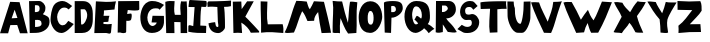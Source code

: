 SplineFontDB: 3.2
FontName: Untitled1
FullName: Untitled1
FamilyName: Untitled1
Weight: Regular
Copyright: Copyright (c) 2023, alifeee
UComments: "2023-12-3: Created with FontForge (http://fontforge.org)"
Version: 001.000
ItalicAngle: 0
UnderlinePosition: -100
UnderlineWidth: 50
Ascent: 819
Descent: 205
InvalidEm: 0
LayerCount: 2
Layer: 0 0 "Back" 1
Layer: 1 0 "Fore" 0
XUID: [1021 879 838727349 2897]
OS2Version: 0
OS2_WeightWidthSlopeOnly: 0
OS2_UseTypoMetrics: 1
CreationTime: 1701627778
ModificationTime: 1701882852
OS2TypoAscent: 0
OS2TypoAOffset: 1
OS2TypoDescent: 0
OS2TypoDOffset: 1
OS2TypoLinegap: 0
OS2WinAscent: 0
OS2WinAOffset: 1
OS2WinDescent: 0
OS2WinDOffset: 1
HheadAscent: 0
HheadAOffset: 1
HheadDescent: 0
HheadDOffset: 1
OS2Vendor: 'PfEd'
MarkAttachClasses: 1
DEI: 91125
Encoding: ISO8859-1
UnicodeInterp: none
NameList: AGL For New Fonts
DisplaySize: -48
AntiAlias: 1
FitToEm: 0
WinInfo: 44 22 7
BeginPrivate: 0
EndPrivate
BeginChars: 256 53

StartChar: A
Encoding: 65 65 0
Width: 714
Flags: HW
LayerCount: 2
Fore
SplineSet
297.12890625 382.62109375 m 1049
297.950195312 384.700195312 m 25
 446.732421875 393.701171875 l 25
 375.108398438 604.260742188 l 25
 297.950195312 384.700195312 l 25
260 807 m 1
 500.705078125 797.944335938 l 1
 708.705078125 1.9443359375 l 1
 511.705078125 1.9443359375 l 1
 440.416992188 213.465820312 l 1
 264.94921875 211.1640625 l 1
 208.014648438 1.4033203125 l 1
 0.705078125 1.9443359375 l 1
 260 807 l 1
EndSplineSet
EndChar

StartChar: B
Encoding: 66 66 1
Width: 570
Flags: HW
LayerCount: 2
Fore
SplineSet
181 157 m 17
 280.056640625 161.579101562 350.887695312 168.865234375 347 250 c 0
 343.325195312 326.6796875 293.38671875 343.189453125 181 334 c 9
 181 157 l 17
176 530 m 17
 253 529.774414062 298.318359375 540 298 613 c 0
 297.541992188 718.014648438 232 702 178 702 c 9
 176 530 l 17
27 807 m 1
 284 810 l 2
 358 810.864257812 445.221679688 726.556640625 446 637 c 0
 446.84765625 539.46875 407.927734375 514 381 477 c 1
 499.072265625 422.681640625 552.482421875 425 551 276 c 0
 549.438476562 119.004882812 382.959960938 10.2587890625 207 7 c 2
 45 4 l 25
 27 807 l 1
EndSplineSet
EndChar

StartChar: C
Encoding: 67 67 2
Width: 618
Flags: HW
LayerCount: 2
Back
Image2: image/png 901 -92 931 5.33333 5.33333
M,6r;%14!\!!!!.8Ou6I!!!"f!!!#7!<W<%!6-;J`;fl<##Ium7K<DfJ:N/ZbgVgW!!!%A;GL-j
5j$^2!!!*Q8OPjD8.F[I4c\8N&;=gL&=6-,\6)-a%M<Lj-sa!?,(Obl*JI!Sl!gpA]JhVd8u)J(
Rku:m,5LJco><<M:$KK;ISfc_AFjKhQP'-NJjX]%dG^ZAiL#$3j7f8iSpdMT5"JJGe8ZN,-tTg.
=,.tNfdGY&!cL9m?<H%5QXb/SC<?omp3#*8KSN8<_DbJ>P0'^MIA_6\flX7?ZRLC5:lUh4g-W2G
MH[;:g$5-);hZaQCOs%dSU!/#$I,V,+;:m?mN0L$iFrB=-W@Fum-Cq%!Ftp:/pjG+eA*UIWCnCF
7Q\,;;Hon!\De)lZ@oY_lp^26R3^LB;UbGrD'C*V3Mi^r_j\Foaa/57@ubPj:UQQg,)"cN;tbl$
@24M;#W"rbnBf2(=>BfS!7-0;%kskAK!I*C0J['0TSuP]S-2;.)OPAH4"*0M+!C#_^oacG_%85n
>`[$_+:AV#Fu?BD+U'(VQ,:,VV0fF>-gL#i5ZD3*#d?D7%Xs`%4,APP#'&+88n>YgfFufk\b$`W
-#cqr/'k7FGL3I)%,-G!EsiOV#9i:R0'Wp1O.\S,j^i;M;R[Wa!I)i$EX,n'j`C2?mNBC5i8$QT
d]UC@V'34,b]dli?K;X?%;H=H_#mf485HgT.h1bF2e4W1!Yh$Ic>e@802ZD9)[p!rLk&EOmKk\6
ZeeJ*)=h!`E/@I9A1Rf\#RE0$^uA(u/niff+sK?%R"Pkl%8+QqF/]nY@'ZXdU!N9FD6\rlKJT:r
KWZe;9O9R^Cib;pYcP26KD`hG6!8(5T%3WC1M_Lo=K^tSioh4V$Z@7lX-YQqT%TA\g]Xo;AZ"7A
nRaK[hmG339'JECC1,P*"6$-UM"2!"n+(4m1l!jE(3$G!FTfP)d,[en1&[&adNbco1n`+spqZ1&
arNB8ohj2FEisb8SFn<+cE'Ms5\HpqEN?QS3^d\;S?XOiF\-AYI\3Z`5:%%JlrJgeO"AP&O3IOY
,;Ys/:[].ajtlHBM93fGT+8=I?V'9!m0Gr,EilDBa$KXHp5[Q#!O\L7\%^Mk#ljr*!(fUS7'8ja
JcGcN
EndImage2
Fore
SplineSet
469 306 m 17
 424 252 402.006023878 190 319 190 c 0
 246 190 183 290 182 409 c 0
 181.235136456 500.018761713 246 654 361 653 c 0
 421.072682048 652.477628852 450 634 477 604 c 9
 566 693 l 17
 458 775 402 819 316 821 c 0
 262.014596567 822.255474498 152.73046875 795.9140625 102 717 c 0
 39 619 14 434 14 333 c 0
 14 216 109 -7 293 -7 c 0
 405.040039062 -7 530 130 608 223 c 1
 469 306 l 17
EndSplineSet
EndChar

StartChar: D
Encoding: 68 68 3
Width: 502
Flags: HW
LayerCount: 2
Back
Image2: image/png 655 -136 932 5.22449 5.22449
M,6r;%14!\!!!!.8Ou6I!!!"[!!!#;!<W<%!1Yh&IfKHK##Ium7K<DfJ:N/ZbgVgW!!!%A;GL-j
5j$^2!!!'Z8OPjD8.FsP4`8.k%#%]'kh$j((Fe:;ff/.qFH?tn6H9Lc<K[uE,V"fm'V4M<q><cI
;H/_h*daJ"$i?!RR(u5;q:b+ajEtYYU&8V-6.qpoMP@DCMS;2."^#>`0KOShhM&3a7urg'l9YQ[
U`_6<8@qj.F8f)P]de:Q`\c9Iai%.)p.l9D7!D1%d\J($EXqVR_[5e>UN7-_MNOkt5cFr+eK!Qd
R_V#K#RbN$:Ds=r5]'X,;t!^oB^5^#Xap2&0GgD$UK<LQg]\HHJY&;<NU]:YMK$c\Ti\8r',AVa
+POK.TR3]h#MqjCY(:>]>`Ga+0Gm,n48_:2X4XKJ`Y`'5k#Bb?DBq&LF!4_:J>D1a^s2$DdT7Ee
%)Q;foQ(;V4:)KKLtZ_Y\ZZ:jQ[PDLhIr\L&AGCTDK&$B&J1O>V]$\jU7H%L(9aaZ<a7r0G8h!B
M6.o$!n+,!1+F2DRgV#qJ_3bRco`M9CT0j"kX%A`WA[_,A"uB=,-o`Co$F$[H"bR0:bH!/I&Ic(
[!<^Lq]a/h-1I;;A9p@<%0?d5Y8Bj[<!:^Op8TT`+WCreRYlRX91-4U<)M-9WYuUi8Z1Re0e,<=
:;s,><.]5=#m0?g'Itnh]15EGH&4+9`rQe`W_/dedI**T7Lr3l8RP-?pl\;`=C#'0F=P!ToV)aA
),[AH9]<UmGPt;`g?0k+WM4e;M[skDk>Vuh*MadMan4Kc6;0+XCi19o!!!!j78?7R6=>BF
EndImage2
Fore
SplineSet
170 607 m 25
 261 608 l 18
 299.0390625 608.41796875 336.568359375 529.498046875 338 467 c 0
 341 336 250 219 215 219 c 10
 183 219 l 1
 170 607 l 25
18 0 m 25
 206 1 l 2
 431.036132812 2.197265625 481 189 481 346 c 10
 481 491 l 18
 481 719.950195312 377.495117188 816 234 816 c 10
 18 816 l 1
 18 0 l 25
EndSplineSet
EndChar

StartChar: E
Encoding: 69 69 4
Width: 578
Flags: HW
LayerCount: 2
Back
Image2: image/png 527 -36.7301 918.811 5.42499 5.42499
M,6r;%14!\!!!!.8Ou6I!!!"P!!!#0!<W<%!7PfhQN.!c##Ium7K<DfJ:N/ZbgVgW!!!%A;GL-j
5j$^2!!!&/8OPjD8.FC@c#(?P%#*rUXkQ44#mtegXjdfS9tH3PnH]/AaWW?28tpc.,Z,!e!NLc^
I=?Ph--HS0c1._HHUV,RK+bjGdK6#*W)obuk^%?Kg8?1&gUZ;EB/^%XM"V<\A%iKpUZ!4`rWRq1
F5J5"38e&-L^XOT@qA9Ii-f@W4p@XM]S8<&^1tOXe:bVh/@(K2Y1B+C4[aN/c9ud(6?D]`A^jcA
W15(eR)UdMdFUhM6F0Z.l[1<cGY"ss'\90)j-%>4KqsP480iaWJj\MW<fo-c3,_Rec1HEac@1&A
OB6a/C\Ta:KYq^?5,YkH/O#nkcOJ3QF%&.8[>pnCp<L:u`VZmkW5tc*cobTnE[jZpO[.6\Gr1W<
X@-nojA8+Ak<<D^COnMC+-YA1F.K"ch^@+iT:Ljrhk#FIVYq.PLE[$MT+rVi0a7GZ9KK.dmoPH[
<n8f5`:)3D&8WQ=I?%K$l3b)G(,EiTb1Z5V7TIdc`:tA6M`BU\=>%Q'WQ3#(Y&JaI+H5Y<`8Jb]
#G`O(/P,+@#rh[+:h6NMO&tUr`S'0VhYdEcec\!ur@@jI!!!!j78?7R6=>BF
EndImage2
Fore
SplineSet
242 288 m 9
 242 238 l 1
 317.346679688 226.483398438 390.228515625 229.771484375 455 238 c 1
 435 23 l 26
 433 3 413 -12 392 -11 c 0
 359.6484375 -9.458984375 345.999023438 6.216796875 313 6 c 2
 8 4 l 25
 49 820 l 17
 223.92578125 803.237304688 396.056640625 799.515625 563 820 c 1
 539.681640625 748.583984375 532.48046875 679.815429688 525 611 c 9
 255 587 l 17
 253.693359375 540.303710938 256.708984375 491.721679688 244 450 c 1
 395 450 l 17
 370 395 370 295 370 295 c 2
 369.188476562 289.969726562 365 272 352 272 c 0
 338 272 338.96484375 291.462890625 326 291 c 2
 323.041015625 293.162109375 264 294 242 288 c 9
EndSplineSet
EndChar

StartChar: F
Encoding: 70 70 5
Width: 590
Flags: HW
LayerCount: 2
Back
Image2: image/png 412 -104.215 894.89 5.32476 5.32476
M,6r;%14!\!!!!.8Ou6I!!!"g!!!#,!<W<%!-/AfM#[MU##Ium7K<DfJ:N/ZbgVgW!!!%A;GL-j
5j$^2!!!$f8OPjD8.FsQ9b)b/&;AlC^r-Vj0RAuO4HDF_)gEZhiXo:u+On]$)*6+eL*'-_)rTb!
VL<#Z<N=s)52%2PEgZNNVQOjW(<Tfbhpn-fER3-LJe'&E-"oJ.mN*j%kknZ=OF<+;BsNI#$(&.'
!%il#7hQRMWlr;g"m<Kb!?$5.@1/Kr_"H_cCYiImM3+VJ`r&3FmY9cg687#W.`iS@?4^.=S+iQh
8)YtqN'cfik7K$J@SVSH(e$9YbCPYYK+PJ>!AXK:0Z1.D-*g="9h6.C7]=G*0]jJl2+L891kUlK
"\;2,S?fWn.7,r8/C[Pk*O73PceX\n$q[Za`r!l'rJb0E-l`olg[&EZ0)(&fVmukf\hjCK6UIX%
e!pE3gjfAC3+-=Hn=N)7C&Yf.VlPS%s-/d72YcnKhc7O5N>mFBz8OZBBY!QNJ
EndImage2
Fore
SplineSet
30 814 m 29
 568 818 l 29
 571 608 l 22
 571.456641502 576.035094879 502.090702154 573.317526056 455 574 c 4
 386 575 346 582 276 587 c 29
 260 485 l 29
 303 487 364.480797595 508.557607216 371 489 c 4
 385 447 373 384 362 346 c 4
 354.846679688 321.2890625 323.788303812 308.674047867 285 309 c 4
 267.196134797 309.149612313 257 311 239 312 c 29
 235 31 l 30
 235 -1 192 -1 160 -5 c 28
 128 -9 112 9 79 12 c 28
 55 14 41 10 17 8 c 29
 30 814 l 29
EndSplineSet
EndChar

StartChar: G
Encoding: 71 71 6
Width: 648
Flags: HW
LayerCount: 2
Back
Image2: image/png 790 -39.3584 930.811 5.45447 5.45447
M,6r;%14!\!!!!.8Ou6I!!!"V!!!#/!<W<%!!`>_JH,ZM##Ium7K<DfJ:N/ZbgVgW!!!%A;GL-j
5j$^2!!!)78OPjD8.FsO4*'+1&4@tND1t"Pcf!SY\<93l`6f,GdhQg)Kc=ibmd@mk6S>jTZHJAi
.P64,`h5']BU\YV@1W@Hs)J=8c?V?9>1^58H<=&0L-6/dAVk)KNNu":&s,G2k.se*X_SeFd=Egq
=7N2c3if*Le<"3JKGI'f:+,?7`?SCN!Bl-R'__T\"ahY;%mV2[4TJpTRP>r)B:707-!RJ3D1#&7
/H[/^Hu5!f6c9l(.j3/,5]G%sKdBn8\#>\kY\N'WL_,?U!qHd2L`Yb1Us"h7%P_;k<A[i^#4lB;
6'WU(I<Jg(AObT#Wb*h%Q'6$(fg=CErHnZ=<6<N`ZrD\cX$?AHpHk:M?5ALkblU#dO2t8HF@:R?
JERAOopoeH,0pT-I1b#\D'/.J)$mtM#b;2k]91-!e38C@j,dT3]?i/Bgp7(sEl4hT]oV;keIAn/
1KEn="BF(`qRV[Kr4So87$1I!&"Xe9%Ktbr,t"J,Ef:cjm*T7TR+Q.S#;VF@&fURicuM7QoToRl
RI*4(rX=H^=/bieUT4le%N\;feZ57[]2>.rB#r$.Nm@XHfFCc$+1g*g!^3<ZETs`]lpTTdePp],
HpM%lg[XZ6_N#=q6G#5r_Ti6o6+p4_3'^`:h(Q_sd&2o22[?9J[;8jU*[!&##3&tRmBQPb.VA6(
k_65PboB\J>'3*7T,>;u6<;]Q#="s+Mg?Q[d$;M-nXh5LX"6u]:I?S(@]BMe#?<\4!RaT/dR:NM
6aht+.lWSTJ4c3.*;S\$[<,ge;t.7B,-JO9'E/&!<?07'UQQW,qq&p6#Q*=XIl<%`@BA3%`i;he
T17]HG0G;;r\&cmYGXN0_a?Lp+Z0\:-s1'2MiGs;e<d0P$8;Kt1h^-X^#C,MrrOdY++^MR.YRj&
!!#SZ:.26O@"J@Y
EndImage2
Fore
SplineSet
501 597 m 9
 615 721 l 1
 521 777 433.53937193 823.405691482 307 821 c 0
 44 816 10.1221341134 478.997909763 9 417 c 0
 5 196 102.008051177 3.19650045694 304 5 c 0
 528 7 625 151 614 327 c 26
 612 441 l 1
 321 444 l 1
 296 274 l 25
 429 272 l 1
 422 235 368 181 320 183 c 0
 236.049036348 186.497956819 185.865234375 302.725585938 188 402 c 0
 190 495 248 638 395 634 c 0
 472.029893211 631.903948484 476 630 501 597 c 9
EndSplineSet
EndChar

StartChar: H
Encoding: 72 72 7
Width: 593
Flags: HW
LayerCount: 2
Back
Image2: image/png 393 -81.4889 906.725 5.37404 5.37404
M,6r;%14!\!!!!.8Ou6I!!!"X!!!#.!<W<%!;a#I'*&"4##Ium7K<DfJ:N/ZbgVgW!!!%A;GL-j
5j$^2!!!$S8OPjD8.FsP^CGiL&B8.!FEQUY*8PioPP27$8UM,?>THBmT&8AW;Mnp]s$F@!b)a1#
h$:;tg#!i!;"a5i<Jq>l)'V*Bc"si>4"Ck.o,XA:Pn"NcJ5"kDUXBCQPGCuD`ok30F![Lac#EsT
O[o%Ba@]m3\q\T5!Sg-%2-Nt",B]oX[ig<;<%jk-$*hiSi8g!s3Wd"_+P&==8j^0G7=hqpVWW[/
Rj\h=/?!?kW,S$n)&g?2NTU1ohMaXlf>1;/N<N+V`n7(0\!dH1gu>J-o_Kegn[oM%'Cr\?Kk_;=
jn^m(iI-s([]SkZa?gL:J;-K$,PNVi?4KuVFNrpUVAmU^PKq6U-)S+E6?Luj;'_V@+2m_^X1sOG
]b3=;(D5=U\t8]Y"W"tmiHoj<\,ZL/!(fUS7'8jaJcGcN
EndImage2
Fore
SplineSet
252 467 m 9
 402 466 l 17
 394 579 379.371611219 690.396687452 411 812 c 1
 462.588704943 804.822625368 508.577937333 808.844140834 555 812 c 1
 581.341041232 540.78111622 554 263 568 0 c 1
 401 0 l 1
 397 279 l 1
 237 283 l 25
 242 -1 l 1
 31 0 l 25
 8 799 l 1
 88 829 162 820 246 817 c 1
 239 696 222 568 252 467 c 9
EndSplineSet
EndChar

StartChar: I
Encoding: 73 73 8
Width: 492
Flags: HW
LayerCount: 2
Back
Image2: image/png 367 -65.2377 852.925 5.1921 5.1921
M,6r;%14!\!!!!.8Ou6I!!!"I!!!#"!<W<%!-'Fg;ucmu##Ium7K<DfJ:N/ZbgVgW!!!%A;GL-j
5j$^2!!!$98OPjD8.FsP?OhZA%)tq6oM$u(i_eV^hF)8>PrK+@0_**e6>cI6ljogFEL7<,Y_4+S
52)83U:aN3RTSL`=+CC>[,F*O>fMfjC^sFiJU:'N^BLBbS+6k&T]2k[!M$/@#mqaoA-7?q"+[Jf
!hG/on3Ce"o_UZM\0W%VAcZm%otkSg`U?2$&/KWR"L^ii_Q'[@lm0\M/DgH=0@?L-Y`-^m2@Il6
Cl:W.r!6tTd<fC+[PK+2<VZaX6H?#"Y[-*uCph(NG,!,#r5aYXLi3Qf+>nAE2[SCp"pGMdi#@ud
CUhCd;2L25ChFl[&\-:g;d]rI*FSF?P(8QbHp.g[BQ9s1<pD:5TG5s</7oD12DJI!\gdUY!!!!j
78?7R6=>BF
EndImage2
Fore
SplineSet
168.822265625 659.431640625 m 25
 134.466796875 181.661132812 l 25
 49.9296875 204.141601562 l 18
 29.8671875 209.4765625 10.431640625 197.940429688 10.2177734375 183.09375 c 10
 8.11328125 36.83203125 l 17
 162.622070312 4.9052734375 312.75 1.578125 461.952148438 4.2978515625 c 9
 467.873046875 174.33984375 l 18
 467.999023438 177.950195312 465.469726562 187.924804688 452.90625 188.515625 c 10
 315 195 l 17
 321.083984375 353.997070312 314.9375 513.470703125 342.91796875 667.243164062 c 9
 390.161132812 668.662109375 451.333984375 653.895507812 464.479492188 670.026367188 c 0
 482.178710938 691.74609375 486.9921875 807.71484375 463.44140625 814.521484375 c 0
 457.59765625 816.209960938 432.681640625 818.868164062 412.740234375 820.385742188 c 26
 51.251953125 840.876953125 l 18
 38.7265625 841.586914062 29.9619140625 819.37890625 28.73046875 808.4921875 c 10
 13.423828125 673.264648438 l 18
 11.994140625 660.627929688 19.1611328125 661.124023438 29.5400390625 661.005859375 c 10
 168.822265625 659.431640625 l 25
EndSplineSet
EndChar

StartChar: J
Encoding: 74 74 9
Width: 634
Flags: HW
LayerCount: 2
Back
Image2: image/png 566 -64.1231 880.589 5.3152 5.3152
M,6r;%14!\!!!!.8Ou6I!!!"Z!!!#%!<W<%!8='CI/j6I##Ium7K<DfJ:N/ZbgVgW!!!%A;GL-j
5j$^2!!!&V8OPjD8.Eh04`Z0/&;B5UE1%qiL"q2GV%4P??()a"8"c[I=P:/M5:`jg`a^f%_8++G
\#UU4N-VLq*t*F-e52Y5G[I/\f4ZEB<:@=iD+<TR*c])2&dT\VTWq"0&gAsfr*"2Vm1o9Q,*[!6
U)OWMW;bMF[7-D/jM+W0&=G1t0`^&_)_iG]IM*"=*/P''3s;*`8gP]/V()Np$quU9#GC@Gil.)O
o?B''Y7,,p"I_bOcFAc@9h4tKjPU-%7CK[i&fDQ5_K@S*lRO2KQ2fopH0qVD=SHB+MGTE$UWX#"
Ti;1u]ZVmLW6_NJqV@:<.%jADS'f&&[l`Dh:e36/^nIU?^6+4[G6ci5"n!`.^PB7Vn#fO`-)7-E
ChQE6K.g6?pt[L6<Mtf.b4cKNFf=6+[e;2&UF9U54XM=g[b"$sXUXn@)Ts?"?T`NUgT$R=o]"cd
8gO.n&Vu1CM2`7[-tnVbre=RDdDX@Q;,E/1a^JV9MZ%PI]F#@6I)X+*+NtbXRdGB&$0?<OVZ`q*
'RSn]?pqFg,JqSUDC6*C<"4Nr`J9^cSI35e'U;Q;G'?Blm9j]568+$S]q$Ws6Bo9B3-p[oLUXRB
3oW@drrS_J6d$P(j$E_G!!#SZ:.26O@"J@Y
EndImage2
Fore
SplineSet
208 278 m 1
 151.113689702 268.471565939 90.2687635162 267.4421191 38 248 c 1
 53 82 147.246119438 1.37285506707 284 -2 c 0
 369.514676036 -4.10910730424 462.534666907 91.870994775 460 147 c 2
 460 147 464 504 436 669 c 1
 503.818536877 668.508362715 563.834799464 673.760255836 613 687 c 9
 616 831 l 17
 399 810 42 810 42 810 c 2
 31.2538274466 809.606847346 8.873046875 776.078125 10 761 c 2
 16 667 l 1
 99 682.156210928 182 672.447275924 265 666 c 1
 278 292 l 18
 279.504882812 235.552734375 313 152 269 153 c 0
 215.079101562 154.225585938 223 224 208 278 c 1
EndSplineSet
EndChar

StartChar: K
Encoding: 75 75 10
Width: 711
Flags: HW
LayerCount: 2
Back
Image2: image/png 749 -48.8832 888.03 5.27217 5.27217
M,6r;%14!\!!!!.8Ou6I!!!"i!!!#*!<W<%!3&_Pdf9@J##Ium7K<DfJ:N/ZbgVgW!!!%A;GL-j
5j$^2!!!(c8OPjD8.FsP9lf;;%#(6Eeb$01"rtV6R[pu\Y/3J:_%Eus,1V^FKRP$n-X"d"Yi4UC
:P-U"D?!7pJ_pU&[dDpAkOW%q5H(iZkGdtEIQL?@K4(H5b3eRBJL"VLhMlY73>s8&n7%1gd3/4;
='_':dO/"ZJ2"f.+W:.cdJ:L+!T-p[1:S!FA`YT>l&^45on/KWSWfFpDG%^U.&YEl3JDngVpJF(
Kmj=93O0p0'$uf;E$m(05QE&&,D3os+%+.IFq$UO[Qk>9/eCn>m#3-hV\!-W51F5ei(hWd+-lmi
oDsgI!.'gFn.^&*7t"j?'K0$5e.DKHU7WS24DL`eTaSd-%#/l811]e\(t.Zk#^OJL4X=aRL->;g
AI;Y=9OZ21J[qTc`[$s-Ke[YGN;9u<0hJ69@F'=M+1?!1$I_#a0IOqc!c<8kVpq\$So4@9i7LFn
VMq)T`\\QlWAbYW?,L@*PgQGI@+8WSj=kmHLg6Z%Aauq`0<922?;)7)c_.A-Z5IaWB/^Z^V_Eeb
X*[BG:(N3?j+,u00D*lt6^kPgn-gJ6ooSW/25:TADHri>)JrN4Ys(PS]+_=oSs00kI=f,E],)bH
n*UA%o#jA*HrVXga`WN'U-?rW(UsQNma3.g_/"a@e2@F:;R0/@59Ln&pB/]1-`BK>'_c?AiJreA
;HQam:C="Y.\&9:Y\nIpW_nJ6;2%q<%3DGWUKj]WVd22_8>nuqP#/mb,C'Kg;%2IE)Rk0H=Ao,?
ZVoR;LD<f1dnl6C[9?'P^]RJ+ZO][eNdf)5C3$*;W3*9(Y&j.d"is0I%k15$j"VLTHlot>Y7qD3
5P-L$lMoB*"#?+E!Hk8O@fQK/!(fUS7'8jaJcGcN
EndImage2
Fore
SplineSet
21 806 m 25
 238 810 l 25
 248 616 l 25
 387 815 l 25
 557 816 l 25
 340 421 l 1
 432.859075438 338.671335179 693.941463415 50.8731707317 694 49 c 2
 695 17 l 1
 482 11 l 1
 439 108 350.71615539 203.821579169 239 270 c 9
 258 4 l 17
 183.258551938 11.5235617351 109.094795545 15.0032324403 37 4 c 9
 21 806 l 25
EndSplineSet
EndChar

StartChar: L
Encoding: 76 76 11
Width: 623
Flags: HW
LayerCount: 2
Back
Image2: image/png 480 -76.0783 883.451 5.24877 5.24877
M,6r;%14!\!!!!.8Ou6I!!!"a!!!#)!<W<%!-,t"JcGcN##Ium7K<DfJ:N/ZbgVgW!!!%A;GL-j
5j$^2!!!%U8OPjD8.FCA;/V"?&4E5!btk,TJYR0@HF-5R#Y2sK5,rLE@&)AlZn_^1W;[(lfUX%d
D4sqZCc!qG<Nh">U94)p6t'(_`?DWH]+'T$EdKT8ftj)ON7EM?R`-_1rir&P;[g3"H$L&3\K%La
k/MD@#:`e0oS)thpqs\JT'CmtU6qD()Em_rZ[?\a"uCKQ@H\HHW>atVa.Yt<\X.NV0OKim*]$;B
VK1Y+,Zj5=DOcXa0iPWZ9_G&8=*[Y+pdspbq0G<0KY]IbTa!<S)`+!%B';$,7l(@_K6t>lAINfl
L3YI?3&@D/E`F+O)Y11uh2m^,kWL`&Ktk%^1RUIFTsk:(&p:ZopkZ64pgL#1]<Mkrm/H?1<Y&+q
)L%(&pL&GdA&mFD%b[EGIXB)V`e_-RI#+Ds=mVZ[7Oa8Gb&[5a2YB)2qo>eEFA0=-H.dIZ@.(4_
/Xot:[O"\p1,cYoqI5NYp#g$GZ.HR32q%J6d&(0_Ld/oP^KnPS2"LHB3Uu6Fz8OZBBY!QNJ

EndImage2
Fore
SplineSet
16.8046875 806.625976562 m 9
 190.159179688 800.266601562 l 17
 189.629882812 606.35546875 161.5546875 413.766601562 199.489257812 218.008789062 c 1
 328.9453125 215.088867188 455.729492188 216.447265625 580.326171875 221.310546875 c 1
 601.922851562 139.822265625 604.224609375 65.14453125 596.97265625 -4.1669921875 c 1
 414.34765625 13.4306640625 215.032226562 30.849609375 27.3544921875 4.5380859375 c 1
 35.1494140625 269.068359375 12.6318359375 539.631835938 16.8046875 806.625976562 c 9
EndSplineSet
EndChar

StartChar: M
Encoding: 77 77 12
Width: 1221
Flags: HW
LayerCount: 2
Back
Image2: image/png 1169 -25.0604 895.189 5.03922 5.03922
M,6r;%14!\!!!!.8Ou6I!!!$%!!!#B!<W<%!)V-TjT#8\##Ium7K<DfJ:N/ZbgVgW!!!%A;GL-j
5j$^2!!!-^8OPjD=:+A\95`N=%#,epOeQ-W&"r<i\juiD:$TunS%.Yc;KS*&K2MHAUlhdI+M5Q"
Rhe6ee:XJY9nVcf_#NDC-7]YYd6qJN#"[%MVt.j>!HIb@ScqLm\TSaF]K6lU-r?>hmnMi"M2Vm.
XL0lW,%LbsrS=-$=Nt9oX!5[pp0o(#>2jYdf:nD#9-jD-S`P,hZn$N&BWubB&R7[MhJ/"+=YuFY
P)6Xd(D/Fm<[15$Fdck#/Kk,VW\0:4V*551Loi:T(;sGjT9RgsaEQ*4&T<"altU3[TS<H<M'UOp
&pca*)fD)cq0oUm-$6l@)d]#P(\[_UJVF>%lD1>\@m2lW<(,(>*'>>UG-VLmjG<T06F1DHD<%'P
<=gLd@eZH`9t\n&1$`Bia(<LrCm.[%gF]?D#-[6uEG1<$PF4g@[C#(JJ4+ns_])jhT/kdI9Eb5C
ice+1T%\YUr21l`[KZ3)-9atfJhR1&V78(qgn2n=oXo!UBT9L&.AKl(EgtGK#\@AN8ON)ZS%+Ru
cd_Eep?$!fKUD6\+bYYiU(OA=TtB-:d!b-k<$&1lNPqKH'\agGg*=<=`ngP8a?+Wh4o.PJ6H10_
3X$jOINS_!\X5?;_(1`!YDHL(q[MQCL#KJ"_J*2<T3m$+h@%h595kMi)*DdLm!sR'2AVnm-fLU:
hnpe7A`WiD#W/bcrs@U7;*tql-13YskV?(DW,[6F'*?&9`Egrg>IUiVWdY\<pV9W='1J=Hj8_MA
k:&[s-GL,@M1uVT6,6Ak&Z$Z/8.PtS?k'raJAm%;kqRka'Fbmf'86`4\QM=F601+-6q"s"?DeMp
Gg'PQ)Ijsf&(aoO_[@q-cn:orLkr?B%J#$=6d3?`7hUEX#HW_5XtesPLS/[Er?T;:9VUK6,`OU:
JFK_]#(ca6++Hu2(24K_mir:54=(&f3Dpe**c@RHP!Zb`-3c(i:I>c[-S*f%-Sg&=4soEN=->2%
i:;nh9*mfk0#ANb1bc2G)lu[=5;"QeC\3FEnQM^r'Df_.9WUSMgR(OKo:sm(1L<42M]ib!KG7H5
,"d+"&^$ku8qMZi$)B!BDA(pkr%UTb(i7>pP]I/7Y/NArZ$.&G0;9Y4q.(a5%O%i<ktin)QXY*%
0bJ(n(Y.\]'nqKD'0JS6MO?<pLe'oc+eLR<(_\1BUk`VSl]C=JD5GW-\<Wh2[oWObBSP(&fpl2t
%oIOd.ujCIWCX!#BXXtQjEVUt%lN@7`3M0/P%Z>,I[,.@q?6hm4:.-hGWZctnPub:pe8+Wlran,
05V?Emg`.`qCk,RG)7Z9EbTKWV/0o50bF`FdpQX%PfqZ50iO<"NH9rQ%,BL:Yt"q!jr=2f2Vn?)
-Fs(a4i\<4%sn/g56eUP.f]PL!(fUS7'8jaJcGcN
EndImage2
Fore
SplineSet
255.165039062 12.50390625 m 1
 340.677734375 185.954101562 372.75390625 375.442382812 465.3671875 558.588867188 c 1
 529.872070312 484.614257812 560.53515625 396.104492188 601 307 c 9
 770.889648438 313.424804688 l 17
 770.793945312 408.166992188 820.631835938 473.510742188 873.94921875 536.805664062 c 1
 898.131835938 356.250976562 922.247070312 175.68359375 962.725585938 -1.45703125 c 9
 1204.62695312 6.537109375 l 17
 1157.90722656 269.349609375 1088.73730469 534.088867188 1023.16601562 798.51953125 c 9
 767.141601562 812.852539062 l 17
 736.80078125 739.752929688 699.670898438 672.928710938 661.192382812 607.3515625 c 1
 616.938476562 657.068359375 607.216796875 737.662109375 582.319335938 804.685546875 c 1
 491.946289062 816.369140625 403.231445312 822.516601562 316.05859375 823.516601562 c 1
 188.15625 535.826171875 153.244140625 270.771484375 15.8642578125 12.6474609375 c 1
 88.36328125 -15.794921875 161.982421875 13.888671875 255.165039062 12.50390625 c 1
EndSplineSet
EndChar

StartChar: N
Encoding: 78 78 13
Width: 668
Flags: HW
LayerCount: 2
Back
Image2: image/png 683 -81.1315 872.84 5.02684 5.02684
M,6r;%14!\!!!!.8Ou6I!!!"g!!!#/!<W<%!7$o><r`4###Ium7K<DfJ:N/ZbgVgW!!!%A;GL-j
5j$^2!!!(!8OPjD8.FCA9ods^%#*M4J_:`.Dr@4_5+6W#d8=.jd;>1P"Ap6_kmSleM3@+tW.?5f
kP%O4a-&4es5@sRg2tC:*D7i,pg2hi=NW@M-\8J*kb1VcZ(*%@$L\H0`\]!e)*oEoN:]E'UjuMn
HB3=^?GseK:>*E!`r$cpP"89B0oKT"LN7TPQ!J?p6sc:#nJGe`fBfR:50T=k;@8YGSqKaImt[:Q
T/P@e#VhUR0fu&R:O-'44bP`]kV=X\nM92IUdp^=p+=5,E%t')_\=Qs@J4jp*Y6"9kpBXZANr:H
p7nc&<I\Jc@i`n5TLGb,HTsV_p.&N;U.a!0K=Xm__pK!Q`iSP^9T7gV++W-#>!$.UE$[^ZIq,>-
fRN;)`?jNC./VrKX&<"fg'&OCFq63fZA%X`_@^f>^L+4.?K'!KR)'[;FW[,G3LfRCG*]d#-o#X*
=OjPVVb4`4@sTQ4>*oIgpg>-@]I*4=RQX;Rhc*`G@C@744-bIOHfANeZlcl193c&I*^Us4gLH_O
)sZkFfPSM2Fbq/jP6Ah_MRU&0^aeIp1)pe$@3fS1qmoc3E.*qNloT/,,a\K+g>ko4?*DP6=g>(B
E)p/]N8`i_UKkSuamWF2.&VUnX^Kk6eg$WS2CLr6Vn%e$4]:$%BJ["r>)tY1;8"f\8gJBDL/Xlf
]3mrLD7hAjTJlcRUang3NE>4YW'-le$sa8-*[4XR,c:9k.cp5_jEm2B2rE\TLTHNRn0@f,op*#c
afdpf\Z1QA+"QXW!!!!j78?7R6=>BF
EndImage2
Fore
SplineSet
218 381 m 1
 271 265 321 106 412 -14 c 9
 624 1 l 17
 645 261 612 489 648 787 c 1
 585.427123468 791.947901852 518.947753269 812.354278804 461 799 c 1
 427.868096333 626.502495173 432 439 408 262 c 1
 356 427 296.829633897 625.333333333 259 807 c 1
 178.557614449 810.726438275 101.208021996 807.389101718 16 822 c 1
 52 583 10 441 17 11 c 1
 88 -14 136 15 204 -6 c 1
 199 126 199 249 218 381 c 1
EndSplineSet
EndChar

StartChar: O
Encoding: 79 79 14
Width: 645
Flags: HW
LayerCount: 2
Back
Image2: image/png 929 -34.3994 892.029 5.04439 5.04439
M,6r;%14!\!!!!.8Ou6I!!!"]!!!#6!<W<%!5u+C-3+#G##Ium7K<DfJ:N/ZbgVgW!!!%A;GL-j
5j$^2!!!*m8OPjD8.FsO4c:(1&BAj`HA^q^g/tj5$FWuA[t9oLM2e?6fa1\'Cd)#d8j:+W#9Lnb
]Hrd.$HlT)(jL4rr,sDCo:KPPKF<j)$[[Wtm4Wke\a'rYN&_lB;UPOmYVNG:=Dpa5V<#qkOP*dW
NgZG^ChD6'=bK4^.&[Lt+\M8jNn!K`o9HP)i7OiK`<DZhV.R4SbDdAhVj3)?oRN.964XuM'jJhW
E.V05c;KBQ9mP6Q$R^0iE+!K@;+MR]!A:\jf91^@-ekKNeNsI`NU3*:;q`rVY*E56(:0#X#uh%\
nB=:>Z;b6n(+Hdh4qS1H8QGNM(7SPL[^Gh7g&%e">AVusl^2SI^!&-B64<Z>2\f[HC#OEZioHK8
9m<9f8_CS^V.]?mR'c8)G'XG'Xd.7c@n8Dp%W#RpD-O9gf#hf537<-$El[*Dfu33qJFiJIQ>Adq
oc1kqZ8EW6^;4amX.9BG_bPBmm%Pep!m\NVYK8/l<u;]Z`;gS!;RkuXN'Y4iSh[bA?ob<:1MJoF
k&@6+7WZZWTl6H7q;q*p`=g.W$Oo)*r-#?F<V;@1aRXDrlR+EKe:ufL#-/ZPot7L#,6G86N)d"L
d$W-^(nZkG,TmPTiU;XikFUYF@K-Xl\s^A%D(r%=qpatOp0kF>aD]%j?dIfh,V3X`YZGH")"d.]
:'6J--Db?\%sQN-fj$5HYhk8r]-Rl$ZX!npUt*P%+^Zpnhk%du/fB9_A4@Zl#PBULmk?F(I4%Ke
"5kn_lr14.`uOsO:EtA9U%=-Bq+iTs*=Rm5cgU@m,m[k74W,*Ej37f*%Q6=SZ?nScC<%.gU`j2@
m,Pl:k0F9u0L*BLMAKW/Us$h-L'T/M&TcCC1JG]E%7^#jpuEu5))@MSkXr.6:E/XPZ)&A%"9I]@
Moq!cG@L(prS4_Q;i]8D9#O85=)au"CV$n4BGS>1V(sL[)6m?bQU,s<_fFo3_?X[R#cG^+Db4TM
\A_NB0_+KQ?S-6Xfi,Ug@%QS.)H^"R.uts[UnYE`QH<UO[97WLfH[rsK%@;3fo5KD3@21d`AZ1p
k-97%+.*,E!M("%h3ntf4TGH^!(fUS7'8jaJcGcN
EndImage2
Fore
SplineSet
248 385 m 24
 250 311 248 216 328 214 c 0
 390.012873681 212.449678158 401 320 399 396 c 24
 397 469 382.05388954 559.720421411 320 564 c 0
 262 568 246 460 248 385 c 24
18 408 m 0
 16.8016250427 558.995244619 94.019419871 809.929520093 311 813 c 0
 523 816 617.989874668 608.99228258 620 412 c 0
 621 314 528.006356095 0.509362006467 308 3 c 0
 43 6 19 282 18 408 c 0
EndSplineSet
EndChar

StartChar: P
Encoding: 80 80 15
Width: 529
Flags: HW
LayerCount: 2
Back
Image2: image/png 560 -101.265 894.535 5.15444 5.15444
M,6r;%14!\!!!!.8Ou6I!!!"R!!!#2!<W<%!1Hi.T`>&m##Ium7K<DfJ:N/ZbgVgW!!!%A;GL-j
5j$^2!!!&P8OPjD8.F[H9iAk_%#"jjclH>65)PC:+"^"Q&QiYm_<B4R'XcC@TF=aP>4V@N8XA?=
J@k+n-r,=U'#])?3Dtpk`J<Ya2=-i:>HPlDdAdC^->enk^k`]3Y:b.iU_Q<]BVrs?;cPWqVikV)
[QlGFgl8;LoT=+JeF\/K_Yl3b5U:]KZHn5Qgh#pp1<rn.@>Jgo%[kVhBPBOVl2h8VOUTJ=DaJ]k
$ie:h^!(nuS2Akd>,'t/:GQ]T2_])X@[r]c*u_og&Rm3m+kHHie.H=tcRkc;p'kgPm4/f**SpTM
@Wt+%eb0k9'>'/+ai_DBhV:>_$RL%BN&/e\fI3>s!$,@>-q!4(NFTNgePQt*(KNEY&Z^.OCWO6,
m'B)')7'lP650Kn9CF7==#gW2&YCU$Xn?_EjU>r!)4D0D!q.odA&F(cF3WNRU`,[?HjUHl)C<DS
L\BZ4Y>"^YU-p2IBsd/inD%ZioKu):,boc-9,^USP7u\^H-#q9RJ.L,N2@91:K3_/g&!mpUlbO>
&piO3*^6%fZYWruI+gkn[X,bs7l9jen]nmBHk.[X4[T2!GYKIUhXh_4B_p0\k@IHYcrJi)-i*WY
!fnJLo$T),z8OZBBY!QNJ
EndImage2
Fore
SplineSet
211 535 m 17
 299 526 334 553 331 611 c 0
 328.106854047 666.934155098 290 714 209 685 c 9
 211 535 l 17
44 11 m 25
 24 770 l 2
 23.0496357683 806.066322593 160.994117851 818 246 818 c 0
 435 818 501.589926787 778.019824504 506 638 c 0
 510 511 340 387 217 392 c 9
 206 2 l 1
 44 11 l 25
EndSplineSet
EndChar

StartChar: Q
Encoding: 81 81 16
Width: 794
Flags: HW
LayerCount: 2
Back
Image2: image/png 1014 -38.5889 880.015 5.15391 5.15391
M,6r;%14!\!!!!.8Ou6I!!!#&!!!#2!<W<%!%Ajl])Vg2##Ium7K<DfJ:N/ZbgVgW!!!%A;GL-j
5j$^2!!!+m8OPjD=:*6<4c\8N&;=\3iH![p3f:)*+ohr1@LDfQlr$<L$cC2X2a8R!.EE\@A6IRG
a/?u:E%$(%NnWS#rYP9R,)P]b>"]8N&+I!$FkdZtCL*F$]o1nI%UTt&*M*^Qj0kc20NW)A[;LVT
>M!jh7P.)j5s;i([5HK]$,$!&T];IMhc*=6Lp%;^]JR$M6?Rs@l-:Qk#0u:/ccm`@K%UgMFR%:J
HE9-&GO!\d+*j`Y[NDNAZ&$$*HcALV39rBf+IJ=I7k`2pfSK![AVO;N38Q"*@hp?H`+>AMh(o<U
'=^fdEe(K/%.e3hM[Fl,40_I>ekh5HBa_kb$Orp<P3,kj>K@4G9m0Xu:,$+FnSS#8^e&L0\.#<2
dMjkFMdQm"_Nk+Rk9kC<7(Q[=527,4P<o[ri`4J;@rR)+2,cK%A2,6>76o,6%_II_X*FS"p%pGL
o5)kE&4scqKNi%6`4W<N+5oMfQO$,3[]'MU1SK$1G^rnf[%"#MJ&GJqp>-mGZ-*[J?7HkV[bBji
5^46^U;TLYYAhOl#(^'NVcOSi&VbdCf[D)jr7l6I=mE"7ha`k"d+3.l8bLs*UrSONh0YD'!XkDr
jm#j?ps&kjUs1Y;IXB)oqstYgHH"/b._;-leQTZ0<JWKHQa7)-lW/=\G@h_/,K=neYfFG:hMuLd
M(_HPS#-Lmpe+2`Sr@/1BfH,bo@FE@?'"UqF7pUNbLB3J6=Rl-r32N6HhHg2^Sl;0rZbDN%&=nP
Crc'tkg0[ENq5)k`p^[B;;d><WAWVabl!L>DjES0L<[WE\!a]H49F#R\_B.>iHR+/OMGj@%+)&q
Y+5cV:QO7ZaIO+X,rspC'8oE@E,F1VbFk`CW94a/POG`JRVg!8)33RI<h"><7X[Vs.G,$K\LkA4
X7ADC-t3f*_-@P/i%_PHjTsmm'.8jW^@O'3MO0l[gZ)WT=B=Q\^ThFLhbs6Ea":Bg(i'lAFNI(r
6]]tGM58r">`3+qbp0d(CiKs?I+6]dPD\X19O;sAT%L!+Q+8P)`eOej\I:[PgEI?\'Q6oDWjgIk
QGKIVB[Be=k'3A)TZP@C7=8-%]JeC8cOV5i@.mrB_9cCAC[<E1_`,g4l<X<XJ<L8db+1'JFtf-X
iGY7l\mK;F*9tmuOkqmSq7lBgR(Ns%/9bRoH.6I-rW`?)!O687[^?)8!!#SZ:.26O@"J@Y
EndImage2
Fore
SplineSet
438 363 m 1
 458 398 457.010433957 424.087858699 456 464 c 0
 454 543 419 673 309 678 c 0
 228.058886111 681.67914154 208 519 208 457 c 0
 208 352.92310535 253 220 296 218 c 0
 336.069024363 216.136324448 350 228 362 244 c 1
 329.466269221 288.484383569 297.984933996 310.98143542 266 344 c 1
 301 371 294.263899106 412.534603369 330 436 c 1
 376.656891998 423.783330577 403.140799949 388.630399079 438 363 c 1
726 142 m 1049
633 -8 m 1
 602 38 565.033708855 78.3379024057 513 119 c 1
 487 70 363.007396346 -1.6647631489 303 -2 c 0
 124 -3 17.3215269364 204.008134106 12 408 c 0
 6 638 134.898334282 815 312 815 c 0
 596 815 658.39922266 692.034980297 664 440 c 0
 666 350 658 286 608 224 c 1
 676 199 723 149 778 101 c 1
 717.487948994 72.9811077809 678.843019063 30.0334771348 633 -8 c 1
EndSplineSet
EndChar

StartChar: R
Encoding: 82 82 17
Width: 570
Flags: HW
LayerCount: 2
Back
Image2: image/png 864 -54.743 862.203 5.19045 5.19045
M,6r;%14!\!!!!.8Ou6I!!!"N!!!#+!<W<%!+PA.%KHJ/##Ium7K<DfJ:N/ZbgVgW!!!%A;GL-j
5j$^2!!!*,8OPjD8.D,U6#IB&$q4qG?pGh\84]tZYE8ud?]/4!_ub*%JZI90EeQh2fZoZ!M!!IL
Y&]R*60UhdoB+g,G#_U>.1]`D%k?u\]Lq[TaR_e&*7dc1p#UGNIVdcso>YQ:(F,h1Eq6gUPAFHG
eB'?gLJBsJ&?d0H@osjS57gI.a;Ii.9"F5p2CfQ!'oQVQ@Zf1?+>%;@1$51KIhOQMo=PNQrclq!
#!p6t&0$hW+L;[G*Fpp7R6d4=cNf-3H?BdZZ4uXIb?Q;'7j_S06aE#U6aMS\PscZNLe#^aWM6pG
f84#IpA@?Yf%_S]Sr:?RWPaTM>r.:\+dVBGLnrc=q-m,ZB?b6i;pm4R.#>9u30NU'R7LBCK!gmP
EouPh3Y&Zs<eXAufVTc.Hd&6?)*?;)Z:FV61<E<a92V,,Ufe@.&A&L+:Nh2#8(ZQZkHh!.lH$YI
)BlW#"dH+r+q\c-C[&L7,11\hZbt!f4Et`m:DJI67We`C%YP2jfJQ>25Fka[g>u0C3rNs6!Oo!s
M>T6jL7]c4gW<"H;,2ifGDu?"k"N;De:MmQIRYA?dH*c:9r2Mq"PbkoRZPQ.$Ze5TUJj;V)<cA$
oZ1j'ir3(<k%2n=AdP7^$%=cN)Y;ng>[jW)Z9YAcnTS:^1_f(^#D/M[gkSnQa/C=1qOo()cSp\Z
Mg/TBFX=cK9"p2&(K&<;:40'6eD`R5o1:cdUDVrU<J)C%gH^-MHo$VQ4Y];BYV))!'3R_q:OeqX
D[AnX&nPpA9L?\)cY)A8]T21@*YMchbZrh'/*41hWkC-ZWY%'G]4SG(aWc2\R/<l\SUe_-)O6;5
Gc+$`R+ABNP!!EZq^H>toMpmD<BJm&rOSqYG[p6<\'5Dm;a66l7f_"_;H/9nXfgu26/E$p,,/#P
r_^pDb55>`>>4&eG9H/V,K'0f6uOdX-M'OZVP'Sd,dI7:09bpshasF<KrI8qb'EK(?!QUc&Qb"h
OL+ic55"Jq)i7Kaz8OZBBY!QNJ
EndImage2
Fore
SplineSet
179 527 m 1
 232 531 l 18
 253.970703125 532.440429688 329 576 329 617 c 0
 329 657.199502484 288 694 260 694 c 10
 180 694 l 25
 179 527 l 1
18 9 m 9
 26 810 l 25
 363 810 l 2
 407 810 535 779 535 594 c 0
 535 463.137148699 412 359 286 366 c 1
 365 238 431 241 558 15 c 1
 487.435464509 -14.5262702817 404.608050176 14.7509194992 327 19 c 1
 281 80 242 160 198 210 c 1
 206.104481672 116.117730821 199.271895752 75.0133892373 200 15 c 1
 143.594451861 1.3506716544 87.4093241615 -12.9012567038 18 9 c 9
EndSplineSet
EndChar

StartChar: S
Encoding: 83 83 18
Width: 583
Flags: HW
LayerCount: 2
Back
Image2: image/png 685 -15.2019 868.295 5.20278 5.20278
M,6r;%14!\!!!!.8Ou6I!!!"D!!!#'!<W<%!<*Qi8,rVi##Ium7K<DfJ:N/ZbgVgW!!!%A;GL-j
5j$^2!!!(#8OPjD8.F+74c\;O%#$j3@[[:\/u>_5:)=:G+3d=G&I(di,$9Qf4d+ecMocJB+Aq+R
:DCnuOjYf(s"Q.d[E^M@e;6*'fZHT@4pi6ha5eb\"Ls"iVS.OR`g+4"!ocnhE$YP&Plu<5ru1l2
S-cee'0=-n0#9._q+s=PT)q-'$Lm]0/`O=61\\,c^bsaJ:>RBAc*F7[U%jgoi[NIiOLu_"c>_^^
!\]8JG)g.=0?jmW/3O>PgOmk"'\!tVDc(K:CXak[[oG>F+m]i^D2_N;Nba*J;6JhQE402&i9s0`
C]qKh-9M2^GE3jFIt>en^qn%4.H=2Xc7asT5I3;;QC'gqOqV\#ARu*bqD[fReNZI=r]n6n)QT3Z
/](%BLm)+Eg0N5\r(DNRC1Dd.hoTg10--kXh!aH3%8Ri)pOfTo\aSsU"S?dI[q#ff%?4l6R"E:i
_,I!KBuY5^1#XM2:7MW<6^](^]T1<[$,40Q$Dm1_.83TmGq..M,6R\@c^EP0rhl0^?Ln,PIj]a%
5Q%-n5M=q'e`.ZMYI7c=W6,&.R9B:Zb1k#6YTL#qVoe:l)jdh$jL[Xsk"flB^Ug-8'E9Y!R2nn#
is.dE!LV]BB-<\em$fTQjthbhm!`r\GotgD&+\bMaR.T$30"mugT?G%4QGI4hi6gdpK+Ik!AG>g
Wl*Vqhk"*A[rIB6ShAo9boD[$(%1&i\;<RM2H,sSLJ()(NaG,5E*("n07JG"R^qU?L8=du9sofc
B)dST%:qFO9EI].;#gRr!(fUS7'8jaJcGcN
EndImage2
Fore
SplineSet
10 98 m 1
 122 208 l 17
 180 179 198 156 266 154 c 0
 327.365234375 152.1953125 387.284179688 193.346679688 380 264 c 0
 370 361 323.145507812 333.934570312 240 333 c 0
 151 332 78.693359375 420.711914062 78 531 c 0
 77 690 187 816 334 813 c 0
 382.5390625 812.009765625 419 807 452 770 c 26
 528 685 l 25
 418 591 l 25
 388 627 l 26
 365 654 349.099609375 660 304 660 c 0
 236 660 207.0859375 622.001953125 208 569 c 0
 209 511 224 472 287 471 c 0
 345.000976562 470.079101562 348.954101562 484.522460938 390 485 c 0
 476 486 569.708984375 383.001953125 569 276 c 0
 568 125 455.030273438 0.2353515625 274 -2 c 0
 193 -3 168.703125 7.48046875 145 21 c 10
 10 98 l 1
EndSplineSet
EndChar

StartChar: T
Encoding: 84 84 19
Width: 697
Flags: HW
LayerCount: 2
Back
Image2: image/png 685 -45.5462 860.123 5.01067 5.01067
M,6r;%14!\!!!!.8Ou6I!!!"n!!!#*!<W<%!&1i]AcMf2##Ium7K<DfJ:N/ZbgVgW!!!%A;GL-j
5j$^2!!!(#8OPjD8.E8!9l^n%'SHVo9V<dI(1E?EE"K&3#TUtG"C+Mu>U0Qq/fPS/-u\bMg?tY5
Onm+'GcYi;Xk(h>G"Ve2[aOh@;@U$derJ/&>^ro@hnI^=nd41020>X8[/K:D4i>t^2Cn!5>1*5E
SQGH&2I63k_nW+@GIP`lm.="E@i9+6hu9eO[9,L-[='C#XbNM;,h:VP6CZF38O#gn+mCLK<JHZ#
$#N8VTqolYr]%'&1#'(Cp3h;T2fc4:rcg'iQF]e[[.nsTR61?;L<\BX/^]Gke)oMm$sq1;pBH#%
g?a%r%Hr(YDd$I#d_;$s"sUDTI95LdKJ/;d%Re'b"jqiF^;rqWp0;hS%@F#(Gqtie%8l14\r4lG
%EQ8N#L_T7-]1b4e\7Irmp)u8(YLV52;kP,@\5N5dd>C#d=*nI4G9#KK5+c\!'42^E.BT=X?9AP
7TB8"M@l&iq[aDMR"usT^06dS68G8P"]>%-`VDb5H&5j_"jqjWW6U;7L:#UJ7('4q3j7sG46X>'
Idn*^j?:P-NbHZr7k:`1iEMWU/S:.o7aYlU^UObMbV*\.1E8AmAC,V,Iq]VE=W3s'2trBmr#Kb7
]]#NIku%@UhYe'=HGfPO'YZttQRGn+-t\7u'>AOqMIc3&$ASY>]VNOE')h^a0OjU$ir#@I<U#.A
hgJg!Oc67;,!F?1oEK)`IdVFY>;%Dq2W(1[B@L-&nFn:/(JaYkYfg<oFR[%'N^&39[`#dJY:h!2
o8GUL!#U*nkj^NLec5[M!(fUS7'8jaJcGcN
EndImage2
Fore
SplineSet
251 4 m 17
 218.305713035 214.710603861 251.739177054 413.381721345 258 617 c 9
 18 610 l 25
 10 777 l 17
 83 809 592 812 673 806 c 1
 656.419693659 744.505029573 677.606886432 678.821180056 682 615 c 1
 594.885511599 617.549440564 515.119936737 613.913260612 444 603 c 9
 446 12 l 25
 251 4 l 17
EndSplineSet
EndChar

StartChar: U
Encoding: 85 85 20
Width: 622
Flags: HW
LayerCount: 2
Back
Image2: image/png 760 -54.1956 880.679 5.16725 5.16725
M,6r;%14!\!!!!.8Ou6I!!!"^!!!#*!<W<%!*D\A?2ss*##Ium7K<DfJ:N/ZbgVgW!!!%A;GL-j
5j$^2!!!(n8OPjD8.F+899.LU&;K!td',dQ6OY(Q&SmDW7#mQQ/J8lA&SB.Z24;4N0"4Jq"sF-&
`;TM8QcjQ`P^hgUmEFYe:>K5Z)qVbFcGT0IHq[3/=N^A9%bnGjA9Pn)o9$8@YW&E*Cr;nk-N6P[
?cm471hmkLQ&u5l]9q[-gAW]L0@fd%%[sN$k4be,fdj6\rW]FN*^>ff]4q+bQ+`9N2nFrV?ZB^j
>*t3bOZcE\)2"8_q\u>kQVj[I=i+JmXGNXZ?PD6M@@:uPhBfTie$V)nC\]Q$;NtblZ<X\])r#@j
B6@E4=d6U_ZemJ3iu99/hBiY;3o/tP+m2UUH97Gg_i7`?PLP0^f.jtjU^kqC^D2Bqlpbh:_u=.q
OeH\6K9qU,s"WPl;I`hSO]fBA:kmhteQ1A4kYE)IO7%2%fTa3Za,hB!\qkSRG=9KUs4l1Ik3nc+
+h0GNaKK8\T"p,7@@^OkQO+Ig@-Ch8b[8l5LMih/ZeEQ]mYhYjfVbAup*=)A^@;f.%:_GlQD%Gg
N3.-&d2.qZ_B\/o0jSquQ/lFJ:"mQ_H`'6G#4dOOo^FsYTkAGh`aF.f0o?q3`VtfjJT2bCY\/1.
Q^LRE?e`,"h#HbJ?E022gCFW7*t@$[$n;o\!bIiFNbS!+2H?,!g9:F5<L5GIV:.FDW\%C(:WB1R
/9]ha[[KE`I(!<%bG7^G4.C*,FR_q91-(G4RPA0tYkT+--.Ppb%KdXrJGo6%i'YA/Z$cB>oT==i
SE3.F0J@[M3\P`\b]coLZG#3NZB53ASORZ&UKEs*6b.Wi?BY\,?q+rKe*q]p3&bY]ef^qOX=2>6
&Ds:`-egP\AA.9@^R>?erGMlN:niSTpM[pmz8OZBBY!QNJ
EndImage2
Fore
SplineSet
10 808 m 25
 15 434 l 18
 16.6982723497 306.96922824 123.795769993 8.76734963648 276 6 c 10
 386 4 l 18
 498.771471721 1.94960960508 597.080651319 288.008714206 598 385 c 10
 602 807 l 25
 428 803 l 1
 432 510 377.006233451 233.257603434 341 234 c 0
 244 236 196 434 200 638 c 1
 175.522042228 695.348849167 172.408066379 750.27129834 171 805 c 1
 10 808 l 25
EndSplineSet
EndChar

StartChar: V
Encoding: 86 86 21
Width: 814
Flags: HW
LayerCount: 2
Back
Image2: image/png 986 -23.4848 877.969 5.11016 5.11016
M,6r;%14!\!!!!.8Ou6I!!!#)!!!#,!<W<%!5Ur[P5kR_##Ium7K<DfJ:N/ZbgVgW!!!%A;GL-j
5j$^2!!!+Q8OPjD=:+A\>E72e&4J_j:Ec<]mqdOqA8006ZBQo65P[Q$FW]^)M)2pp&sam3S6VE(
FXu9H8p@r4df5CD(bY)mn+4RP+7AmamiQJYnfat-'U'W\?NL2f*G42mJ&%US(Ru(!qE5qcl:9(`
^<*"64thV0PZ]8#4\tYpc]a\M2S6/h4>-lE'9A5f^6J3MJqnflJiP.p,ArfF^@h70Kd<+)2\A9@
;D]O,B:"!rA<B>QBMOK:L:^RKC&AZ\YIMj0l*6R8>9aS@nh_!7)X9Ds27RK5Ep#p[S?Fn0Xq`hF
T=AY\5-mN(S'1RW^/3.^m.:b=eAb-LrDWW*Z11GTqDfD4La$/F'pfudTm[N&"7ug>IGX'-K6+;V
iR0t24[-k!EZ"sBB8Fm0`Q.$FFN%C)))d2?)'Ft7N2;e(<ka*>>^GHa,:h*+1g`U94o+EV]C.b0
G7^$nAjfZ>nb#f=G2pBt#eRJTo'C@d91Ip.S"B.?ljM*2/MYWi^erI<5N#+g_fluNJl4f8ER6CY
:1h>P;MMA+EamUn_g/D"$ko;*q26mu9F\dm*W?NZAD!o68<<a/O$\nIDDgK&E4qAq:0dToorLM<
!*np,qMRl%NALSE=8Xf(,8#=Ap+aqo2DPp&\FppDU7f"g:UplA"2It]?3c"mc7R=&=?j,eiiKm(
Sls[!&X:$=DE/fmi.ZX*6uR@9_/$qq[Cg4;cf?j%D)efspjUuOV^P=YI,jam<;k-Jq6MdLn'F#\
'.X0<!FoBY(&uKXIiI))[Cc4[.H7;.N6baOd$rbS]e:RF30*SP'BbFI2].Q[rG7,V;!hEH]+&Yf
j3(j">Gf]l'6bI-E2-M5h%1$>r(XroilcT1bm-CtOUZO4NA%n'1(=$:E6"(qd*IU0qTG7\49#u?
h+)-5*%1PI\8hL#`5>bTlg<<D1Oq]*iI%8Cf#!j<\W/fDcbf)(5JIhHqr@]J%Hj@0qsHCTCNI2(
Z"2:7IJ]WsIp]Ft.)"BA49NJ\nG%K5A(^,'caBE)bA)D@3dK!-I'rsS5I5Ep-U.+n/,<(sT%JSh
aDJ_L]5u;Gidm/!ZI"*H8&Rt<Rq5ZKJGs(hd8rqqZ_/>ac:rYTI@oS7=/0Cos-Bi_!)F]r/*?Vm
SlPeQq#u%EMJFJs-LLj6!!#SZ:.26O@"J@Y
EndImage2
Fore
SplineSet
2 784 m 5
 96 480 218 255 332 6 c 9
 514 1 l 17
 636 272 620 364 790 814 c 1
 728.933306961 795.471819167 645.662875316 799.620789187 570 796 c 1
 554.631115256 616.088100758 486.794912748 454.634432985 428 290 c 1
 354.833007812 454.748046875 260.506835938 608.963867188 206 783 c 5
 145.054140638 786.514716701 93.1354252306 794.10063174 2 784 c 5
EndSplineSet
EndChar

StartChar: W
Encoding: 87 87 22
Width: 1276
Flags: HW
LayerCount: 2
Back
Image2: image/png 1281 -64.6866 916.394 4.96843 4.96843
M,6r;%14!\!!!!.8Ou6I!!!$=!!!#A!<W<%!3c*>>Q=a(##Ium7K<DfJ:N/ZbgVgW!!!%A;GL-j
5j$^2!!!/$8OPjD=:+A^9le`;&;?Y^7<WVQ?\Bn7M%_!Rbt$.n=:S?1R-oF,>E\+<35C,7[#"DH
ooo5Bp:rLJDD.'5C&3?D6LZ'u_3YNer,pb[LY07VgTO+L&nid+[$96mrZUo5VXIr^<Tt::kWI%1
n^0M`7A.+[OG$*X@U.LPX..UO#GlKT27)UFS?QlilOMYRV:k]fd<h8D_='\3N&t]mJTqgE(p8lq
L/JD](c6^Cd3B+844,aG9m`**Q$2![msnL]:`?A%#tflXD@T:&O;L4(mXU%l_mJ%g3CJW&%0_H\
1;DW4!JD*r[DKdc/S<HPBJude%7"9/;?%9g`#U6lafRU0T:@N"fkePJ.'91oc47^1&&C*>#H7!R
!(BMDNH_csT.`K=3h'%"@,&CnVWf*tp]2[A9"9M$?\0K1;!KQBRQ/<]s1JQO)_WT710Os2r!cim
cjrAJQG,G!K&;JZ&A?;b<*a)?$D]\Ch.lF?k\1.2LKG9^q"$M!1*EqW-f.UIc!I&"5i(2b.tYob
2FZ1<ZA5/.V^WPgG@r<Y<<ImS,t*38OsqD;%'YJhKeelp:(9%L&q&lO@:+))>munkQo483fnZ]/
?\qS+=[J&?d0M<Z'!I0f-CeJk4rXB*A@-spk_%53>nOIE;FssCR&F#>EYa;5D-%+o^Fj[H;7NUi
#dGuh((E#Bs(n^#(K?O"/6\c<L]o)[;,)bC?1.g\AT`ZBB3D\JEIlV8Fbr^2P`:hTNL3%Bot&$B
Bn@8E6AE`)P%.Z2AX5@?TOcd`1i$_1W47^KPHO.6ZTa_#q%[3-Ao!l8>uG>F8:%ZIPR2?h#[.f9
_JNHDXqde46CU6^3k2)7#_B.?YM575.j0ZYPn"sJ6R&/-h%<TtBF-.*>ZW;@Kn=.DdO`thUmKaK
hRlb3+W?2Jdl@.Zi@GYO(CutS6G*HWEj*uXPIl2EZRlUR+nSB?,ug<H8XHK*0GKu?[cNN!$,]]_
]j+d481=.K<8'X.FXX#k5Y6J&C?qSF*Wcs3%>"<?X*i3tcuuqoM,-UE-1FfG`L-??l741Kr].oK
q?*\"\Tn)G8sc2V3Vi@3Q1iS-TE(<:8D<Mi0O"3IG3UZ*ri<)oZ/cWB7Y=U%8S\dB<"8I4REb2l
N!F#[JG)<.5^j$XkR,hSGgmq;c7e>-5Q!0#;4;9jDI3N@Bi\ogYJ8g;bb6j[;8<*JiX_M2$jY/5
!BT.C;^*'-?@iqMmTNVJ?n<=+"3Hh9lK?65rP#rU)Y4n$`2[n\^&$'>mK]%"0B:isJB%N,G..bC
&X6PB,<"[ChS6?!gAf@4O(6KRCDA>T1'WDBM+[(7`8k9W`;W/]afj&HNK'#N;/&GX\m0rp8KHpE
;^S!H"586,m"e?'oTO-9P[>bE:GUg_i-C$:MLaY_#RU>8.-j`0$*c/3)r#L+hmcKd7i@^d\t+:"
n.rS</RgZI:dXN8OcYu6G>mrO5VNCa-o?AGkqgBuKL#8pCG/o6G.;Ta<Y&uKZ$J%Ii1p/]JU\_l
hpfEBY]!T\HiO-H!(fUS7'8jaJcGcN
EndImage2
Fore
SplineSet
11.505859375 779.102539062 m 1
 99.9658203125 501.26171875 229.8828125 261.911132812 338.7890625 3.0517578125 c 9
 538.422851562 17.02734375 l 17
 557.213867188 101.618164062 588.72265625 180.662109375 630.16015625 255.374023438 c 1
 657.993164062 167.453125 681.857421875 71.4384765625 720.905273438 6.3896484375 c 9
 900.934570312 8.673828125 l 17
 1044.93847656 265.942382812 1152.22558594 526.403320312 1252.97070312 787.434570312 c 9
 997.21875 804.51953125 l 17
 924.759765625 644.868164062 871.33984375 467.770507812 781.868164062 323.7109375 c 1
 706.561523438 417.139648438 674.817382812 500.16015625 638.38671875 592.8671875 c 1
 568.798828125 509.69140625 512.44140625 424.697265625 458.122070312 339.421875 c 1
 392.09765625 492.274414062 308.493164062 641.383789062 223.166992188 792.498046875 c 1
 152.275390625 789.125976562 74.595703125 807.747070312 11.505859375 779.102539062 c 1
EndSplineSet
EndChar

StartChar: X
Encoding: 88 88 23
Width: 867
Flags: HW
LayerCount: 2
Back
Image2: image/png 1044 -43.3377 874.13 4.79293 4.79293
M,6r;%14!\!!!!.8Ou6I!!!#?!!!#<!<W<%!%S=.!rr<$##Ium7K<DfJ:N/ZbgVgW!!!%A;GL-j
5j$^2!!!,68OPjD=:+A]0od2-$q4fk@`u.CFHHPQEj'/,>U2g:QX`Eh>*f_,=:t?n23^5W\Cbh%
GUP^P,!Y<pn$[Y'pJKklnsHp4l*`pdNPFS6$E84qQ]U$`(F<'_AB3<I5(W';5rRQ5T+PlhL0bB4
OGf7I8i-TSGs*<TP$L5a+>ZdQ@5^WH]g6W4k`b(\$51;DpW0.2KGqd^;!f<le64\.A=t7`Bd>nU
ap%o1G29Pd6+7:+]/ZeB2\95Oo'h0]dnU1f%MEiZ&&]fO$7n90YRDYOL_<IGT*tm$5XANc*6k(\
g.0tt;,[N@6&DI5_W3UcQc4eE2%lHWK%r9+^d^JVACpL6_J-$[P2[>+<20XR&PWPLACGH!HR,SO
a[W!pJ5G&;L2PKJ__MNV8?/5&:.ju`AoU5pg<QA@1MQRnI4/u!I9N]dFI,E:+>(>5d[R<Wk/4;?
/(J3PL\,*$VhYs<P_g*3EQD_u?C'YEBb*L(m+[]Y+(V]5e>Ws)^nfB/+*_=S\NM1'IP&Y`OPT^8
/Fh0i;t>T<ClmM/ik$O2"?sLd`Fg;glJ>8)nUap^:'a8m.<9kZ=Mne>X(!?0emt,LI738I(Y*J8
&BB*'*<umsgBsC*PB7@K&:5TrdQt<-lnV&tI.h1Zqc9G_HlU8gBhsksoQcn8HmTr5kaG2V3M2/t
<?rJV,fgnD<1dRap&gtc)kS9PLH(o_UuSh]'A);aZ+ns#c5#b!ZM.UmiJK=saI5)f-Qa_DrRTq=
CD)"YfuLNJETrZL.K2.7l>pJIFRU0)DlZ14U#AQ1;'YTp'_EIG6[Y(qcl8Q(j9jlc%d2Fomdh^h
c1QZ*f>KTsI1!@N,iQ,S=1tX9aj(^6,B.@8WMnAmZ+llW7k@!=3N17+BmDssK<PW@5_Rog>8*=#
BoG3OqlC+Ie#J?TO)gGk6Y:p$NaHsb&'<Z\ekD-F8"Jth4c/u",h=r<,ZD?!U)6D2P>(N(9G$M4
1?2UQk_)COHW?*_#UGkX81:kYfFk"hOs2g^`KENdZe-D4Qu.rO3mfWi>4MDe1C;48aTt6S8<@\S
GSId:-cj4/Na`sTM1+!.&1_%LM<t[[T+[Dg-#@eIXraPi'Qci-RPr>S!WWf;@Pq#.3J#[\7m19T
W$.tF5^aNseX#!Zi/<X1E16Tq9=*dMP3'>OF<a>ohn#Jlp[raXVgKbRRO^VuCeYO_[jU3YT,'Vf
n#sMkra3o9+qC7'z8OZBBY!QNJ
EndImage2
Fore
SplineSet
15 25 m 1
 222 415 l 17
 178 539 81 650 27 784 c 1
 76.3773274447 799.947734878 153.507559209 791.575873193 240 775 c 1
 289.574188692 673.413111386 366.563900195 606.743147803 438 533 c 1
 492.139581277 631.169183127 550.677356172 727.032676315 630 812 c 1
 702.618394433 790.074714588 769.827575712 798.982847229 840 791 c 1
 782 669 700 549 613 433 c 1
 648 286 711.020456329 143.500152524 774 8 c 1
 707.666666667 11.0103585044 641.333333333 3.48351103666 575 19 c 1
 526.247088102 102.668459462 485.402136441 194.483815266 420 261 c 1
 368 157 280 95 226 -4 c 1
 143 17 48 0 15 25 c 1
EndSplineSet
EndChar

StartChar: Y
Encoding: 89 89 24
Width: 769
Flags: HW
LayerCount: 2
Back
Image2: image/png 740 -39.2652 879.358 4.92136 4.92136
M,6r;%14!\!!!!.8Ou6I!!!#/!!!#5!<W<%!5,+/R/d3e##Ium7K<DfJ:N/ZbgVgW!!!%A;GL-j
5j$^2!!!(Z8OPjD=:+A\9leuB%#*s1,2N&#\jgm))KdkXKh(W1Mi:fs4cnZAS'7[laY[8TeAk&b
Gb?TLpH:^kJ_P5en"(TLKe9.c%cQ[M`@Y<([OTTbp;bLbd.!hi]-"V/YOsqP$2d5)G%\""j$,6J
S^)N)WLn-CDU9AjRss9(PJCJ#-a/^>WaX!@8j.c$po_6(C.s-BgpsP+VOVC]*Z2A8^`[<L7tbk9
#TPY4QZGtH2rfJcM^+tLC"]1Lj-2VBnHNn)=>t=Xj-W!L&)jHLQYS\t?B3p7%DjAZ;.-L#VL%&-
5mgTGm3]I_l?+=IO7!&#XN>N#)Qd"kQZ?fI?>>^P<99;1cFhe;]#27alQXM"Nr(;dqZVmZm'/SR
msj##"inCITQfH^_%5+@fk*]aIUoj]n21)t1InsuSoPJ,r7O4.L^!sQ4=6>1g!EH1XuVK:^9T>_
\6\b:#7:1,lu\1?iQ+,J+00^UH1XZt_dAWj]RDaYO5;m;'MKS5paGLY0\>R-\rp.nkdUj:q-J:Z
hOYEeD#'CiFW3aN,BU'J-s1cD(@1mOo8(RVe!BpQN1:n(hR#ogo"oLMG\l[q"g<17oGaO&qPeuh
)f]ur(!d),EdL9&qhl&Wc*Ei7]UaCckh75#p''?h]=*NE`E@.u^\pV1D94.L9#PoB7)Tl+(%Rc3
Y7'gWqa1=^4@k%Z5X(loEk116Otk@6(<:unj9'j%+l2qY*)H:U'd]48X_S[76[9O?`&m4Qo9X^`
6X9E[YPIt*aumE=a17c%q+!W_GOhBKT`KtUdZ<iY``_j%I7jHkj$bh^K3.+Z+%cC]rC\)Eq>\6K
!gCSll<s%=z8OZBBY!QNJ
EndImage2
Fore
SplineSet
10 804 m 1
 99.4802849672 648.43114282 193.488178437 494.051778228 323 349 c 1
 340 234 342 125 346 11 c 1
 412.524419426 8.90392225859 493.21468807 -12.6702077422 541 11 c 1
 523.577562174 121.886146911 502.578537176 233.273125348 522 339 c 1
 551.415289971 456.366456873 692.93684369 676.066278203 758 782 c 1
 667.666992188 787.200195312 571.333333333 773.420808788 481 795 c 1
 455.525815441 696.151373346 426.891489754 598.550580893 388 505 c 1
 330.810656689 601.273542829 259.236983187 699.106829898 224 793 c 1
 150 794 78.0064245228 817.030022818 10 804 c 1
EndSplineSet
EndChar

StartChar: Z
Encoding: 90 90 25
Width: 651
Flags: HW
LayerCount: 2
Back
Image2: image/png 847 -57.5078 857.309 4.97785 4.97785
M,6r;%14!\!!!!.8Ou6I!!!"n!!!#-!<W<%!+:/leGoRL##Ium7K<DfJ:N/ZbgVgW!!!%A;GL-j
5j$^2!!!)p8OPjD8.FCA]l)@c&;BlD&oJ84!"oV?KFo=V$BtV>q9eP!F--]I7n]6O`QX_lHZs''
YscQ'n_O(fmb'V,5B]Xjg+d$4]M.R88l$o7SC5TFma6GN$N6#[Am%V"nu@ql6>\?1RgX>(T0u8;
.>*m`^'X`NkRAuR%eM[0?&1sUd#4OsqDP17mr?O9HR%i'oI>iKQdS%.2"Sh&mo-efpNrq0+f0O-
haE0tPY[E>-26UEW:4[W8G=[3jY#gK8I>u<AjjD1P]RRms+\*j8=Pt#FZD\C*g]I!O)8".JbcJf
;.$8_'a[BQ=<%lPdm?-r944n(WN1,5l.AloNVJU8DKM$ZOo"_:='C:nTf@6;<*2Im):TQ5dos5X
em'(B_j0Xs%6l^M3nbj7E?j[i6IGahMmT')9[le81JpQUV5r+jNuFU*d<3o3/QHRr8mA7FI(C>2
k0k%Y52Cd"4_;^\VJ<n2R[C-@lKYI1/^:E^r3W0tbaP"-SY)l%9s'C,<>-r@CJ(5`Vc^9nYa$]h
CaNth$2'-t>]ca<gG>CC'\b2Adn)!Ze_D#</M,I(0oa[A$VRSbgQ`U^(P@_pegrOS&/17UeU0I(
@5LU&+gdi?oXAU2#K1NEW\358VMjUV26jTe>FmWn-CEIhR%'I#L7asbms$ZbH`#71/"M7U\5LG"
+^UhKEIG_u4Mb;pG;CebYiR\d!Z/",-b=[g_)Ku>YNQ&1UCEgCNM<I\D]onllKYQ$euu6*V5PBI
CY3'!;1_t+Km[b\hp)4O63/V0^6CsJfN]5QUMd47W^i*3LWlFG;QF`3GSWb@nD4lPN=,HaUSYEY
,E6h2Cof9<<_6L9duEug)B7uMKu[mY5rT\tGK^j;RC1m:@s)T<[BZB,^F_<sef3gCqJ3(6_ou!l
`Du_+cnH*OM9$k4\M[@b<1R1HS_-;XA)eRKE$*0W!;XV]kG79fFT$.>qq5m*pVuLX`@Z'0!!!!j
78?7R6=>BF
EndImage2
Fore
SplineSet
38 4 m 1
 43.2001953125 59.1875 41.3402839553 120.154838731 36 178 c 1
 181.174385882 285.042079636 279.710440973 438.923065702 390 581 c 1
 15 588 l 1
 12 814 l 1
 212.820914673 798.031880913 406.827426395 799.196348855 597 810 c 1
 640.348802248 724.284577024 626.383228989 645.817273389 631 565 c 1
 565 449 430 337 328 216 c 9
 599 218 l 1
 600.243801257 154 610.885742188 81 615 17 c 1
 409.736706821 22.9449864841 225.34600537 12.2978740163 38 4 c 1
EndSplineSet
EndChar

StartChar: m
Encoding: 109 109 26
Width: 1024
LayerCount: 2
Back
Image2: image/png 1033 0 819 4.12903 4.12903
M,6r;%14!\!!!!.8Ou6I!!!$%!!!#o!<W<%!7F"Bjo>A]##Ium7K<DfJ:N/ZbgVgW!!!%A;GL-j
5j$^2!!!,+8OPjDBEddj95`f5&;D4MU6g92?Xn7a.m#^/8+@1;FtHE=9YJ8M)Q2V/'Zo2KMN>Ln
4Q=XCS^1GiZNC0%!q.A3DiYKMBo'neVjdCG;TQ.b8jZe3,%d1i/JA*iiDUAqRBZ^'"A"Hl"`:-!
#m]TSfrmq775Ei<r'=p"/W5J!huGg#'W>T:Op2OTfb\.&_V7`k<'l0CVEk48B51TbQ(U';`buMA
NQDILBj"OV-k`&7,[M%BUsYda?l0s9S0iE>`MSLocf7V#EK2?7=fj$h3>,)C+<ip.LiZfT^J1YJ
+9\oS-4;`44VeX7)^`dS=rMtp0^5qY0s_&tAkn9'XL[hfRF>V"/&>_-/r7SDA/-Y\FL1+uE11U0
0Hf0[<fNUQ;`b8gH<lLbTb;N"RlH/@+![).T3C:DO>+H[J$"ii?FDqPq[B-4fVZiUiVp[LY])(4
k%OP-.2?jS-rEBYZSihr%:ZXA9]oc>*!]_0lD?qaeM_Ik*utD^AOA[C7'OkrhBAa.JN''ob8P]g
=t]PCgo-5BJHiqP`0,sg>9iP[V!N)*,CkL[JHuZ)+3T@a>kKtJlcBr+'0K&Jp(R?/a.ip]U$l/p
9^iJ=!-h/3-!1m[7*k?ViNOaL28Le7"Mj6_3J#=1Yu"/-(a4[\$$>sE"<A<f$,#b2EZ;T1>9$,N
b)8b3qLqCgO#dE4j]Gt*k#eE#'f=?O)?D0Kf-go@Jnj\,#s.uS&E!])fI)QsNn/hX@#%!'mlm1u
PLsE<8DG5$R/a>/%`1l8=q*&+&9PAW`:*GEMRcMrL.;hA"<f[J1t'g1&oK(*#@0`:Rd./tR,BJc
BCYt'a&*GU`]o67P+'GNPWuk&N]&1'G$ZGGGj0!kQ<6OP?PqO$j#&$<+@j#>TnGq&ko&H'&umq5
K@A>i)VR99n3\i\&MsK5[mV2K@=qCGK:)3j.d.80KD%mt$>e=hXO2$@Y(s_q005irP47,/1\qhQ
kN]\/p"6NR^*KFp^-[LH`^r^Xi.W]O`Hl@u29l!IqAuC1r+NeA*25V+D([\S?dr1dLW`e4HP5X]
f[aP;dhdihSnVJ:e-LhFW1jPr4ed%1gd-)sLs^Yj@Xg$CA[8s>,=n`9Tp(;2GB0bSH%LL-YMuK<
J@I*0ftr7.Wh0aiO"qZpH9A'?9jH\BT,GC+CZ6pV@%-BuMD9!T9=u-*%;,ji$633"InT@'A)o0.
.KBGK!(fUS7'8jaJcGcN
EndImage2
EndChar

StartChar: w
Encoding: 119 119 27
Width: 1024
LayerCount: 2
Back
Image2: image/png 1689 0 819 4.04743 4.04743
M,6r;%14!\!!!!.8Ou6I!!!%(!!!#t!<W<%!%9Wmkl:\`##Ium7K<DfJ:N/ZbgVgW!!!%A;GL-j
5j$^2!!!3h8OPjDBEddk9lB#M&;<!/Kf9%&V&)F>'HKo\6*@#QN,jQmDL`.s<4u@%(+JOhL5c=%
F!6[IO,m:OOkjjb_kT=pi3<?E(&5EV(dCgm/^")F2jWFgHL1SID<(=N4FKGI2\[tk^uoQ-j3L);
#+Wmin?s@T'B$jf=^/)\fY8ajDZZsY1E+:fm/frV$MHkJ_b\/MO3cV&YdcDcH,DJP#N5g7I9;`Y
NI/gogB:#m*hY0tnRUA*YdiYP>f.]Joed0>Vu&Xg_Z^IJ/_S@W?t&<>2][;01R6dD<uLpAps*XH
gdpj5oDSencc3:pkXO!8V\D,#OZK.Y'c=a$V9B%4&-'0Z"hkRVJStZni6P>V)k8=M^4.tWSASU4
Hm@O&O[s\)\B%W0o!ramn?S)a4U&hdhgp9u^u';(3R%@m@?eCnD<:\`H:L!5"4$@E::78;elB;d
)L#W4I%9cW8>2G2bO4&;QQ=)+!oF9f^`3bAcBXTT2j@rG.Elh4r(d#]DYs]'0[jJp[BJSEI$9\5
$?%=]ipC\7K<&0Wq&8C1^l8G`a!b<mk5be^"n%ob(gr)=#4j%_Qftt!!=f,_S>CW<pe>X&H.o&6
.$mTVjoh3UdC]bJHZ9m?_Ui[Y)],t3Q'Z*3CD+Y#(mNWFQiMLtJB(AW\T%jrHiuR2n-1384Q\QX
MU+k2msqAlk.soYoiZ,d(U02Ki&Kf20E^Yks$D-YZ#_-8Q=A1p%fR2+NUl`%l&Ws$WqVcOJ;e3G
bc.7?gn7aQ-NukfI@/UjIsAUk\lL^NPp795o0)(eVN*?`q6R16o@h:#ItWRr4*XW!GJj%jGJd09
"_FgidabSH9L!gCE+L_4\:hc=hnUR.A].pRgkRnNG'MDK,9-d/0^X%Jp+ShUY[f*gPXe^E9$(<q
9Y2>FklQ#e<fu@3=oDL"<d&^bGRhk)OP?Ed/L0Tt+CXCncep*SNh!"JJo4ZcKAfgCUAr9VP6JIK
j(]i>P1"n_(jb[fau[#&=2Ge_#;*2hqnN`56[1?<K^f@[Ya^m8VQ<sd&n+u1`f30c5i'\%dlfmJ
D)#ni%SSU;n%j1c&ii')fOh"$#Nj7-m,o*$Dn/SN#"[B!kkDt>f.jdOX(=fR:DMY-S.E=DU)Q7?
K(:Wi0nC#^*3TfM[dga!@'0^_TnPF&Sn1aqf3!-o1#')`2f)?"p-_PeET!<p)9e5O\!?NYXdjM(
GNK*i!A_W8*pNW7,?Im-gP7H-[V@%*T\d4:9K'I?EhGVJqOe[@0NMj:nFn^U]38;shNk;P7Et"`
M"HD?O:th?PT!m"EQ6q/*c7XW4\](L%Z;KE2fcnj]Qm88g![f2-!W(Jkd%;GHj4N:Mf&?\XA"FZ
!D_5#IoWDHI-,eV>TLX2jT_mJ&nh3$%O#I16jmr=s4N$A;=a\Jbj#pk]CHQHb^jZiE0^b];h43*
l:G<41mWIe@:]K-PUgu9B+;$87msCWFkF_#iOD(0;(qVQ*hqp)$4VcM[H!g5]N-2bn=2L<?E8^J
9[X!dhZRbSUeVcoY`6cfaq374\^1i^HRpMG#s@=@k+M&RqAaBn<3frVb"_<UGDf9!Qf0\o?/gSF
]_XiD<;m),Ei[=/qEC]qJRt:]'U):nT.VG!Uf!If!h@2dME\CEPn#o<SLRMVDW+fH-L]AP?/1#j
2V@!EDHD*nhZ?7d^Y?OFls%!SPMi/"_=!f(gQN]F9Ab<V6T>Fb_eZpug8\Q5IH_P*f>YXYnd6>9
SILMq.Ehj<-B3?MnCRaQ*`;Cm8Th#"1?$NMKT$VYKNT0^B2<90*n%A9*7N3gj?e(aUrlPUP7,'E
Ref#hG!(.a1mT%iCFZR7N1SOO`r`GVT=(`?`oM)`'"57sn[cl`=VnZY-WP3^bdnc8XS;8Pkpo"W
8:AaB==J3WH1D)sT[l9Xj36M)C,r_6:)72K]e7JZoq9Fc[IbQZ(J`pei2Opu3jn+J0Q+dLWgVZ5
K68H*6*9q9/QM7:@n),AnMd44_"WNHa%]uK]5'4Y@Iq[EKfC(O0K`CoJ%Pj_!-lA9Il:>uKE(uP
!(fUS7'8jaJcGcN
EndImage2
EndChar

StartChar: space
Encoding: 32 32 28
Width: 340
Flags: HW
LayerCount: 2
EndChar

StartChar: o
Encoding: 111 111 29
Width: 1024
LayerCount: 2
Back
Image2: image/png 815 0 819 4.74074 4.74074
M,6r;%14!\!!!!.8Ou6I!!!#8!!!#O!<W<%!,,@IMuWhX##Ium7K<DfJ:N/ZbgVgW!!!%A;GL-j
5j$^2!!!)P8OPjD=:+A]99.dM&;H$R1!:PfUMr&rbI)^3Nf[ffUQD2ke,rN./[Z:P`X=a!kJ*s^
_4B$+nHgu?pA5E>>ONY\o\Or0[jV@3MS9,DMh\LnIr<IF,^i$4,'?1.:%)pB1emGR(@n#TD>_[Q
edN9?X)e>g%22#gq7$M=f@KkUCMQ1<N%LGJPJg;$8RdN'Le3\U_?1qf)GVOr:(QSL'+M=(`+ATn
OCF#AW<'^H9K42l-CiGAenLcC1U5p6N]WG@]ljQ/7rfW,"g4dV"V264**;PaEQN3h1NCNVc#Y5b
7;<e09Zg3G8C]Zl@a,G[>tO)#)T%Z+((K)M=6dZMU4N0-5hJ33e3r^M#8:3+cQo8CeSsJN8sJ%`
^l:mpE'S*4)C@<fZJ1N^>WB6@L/;DqNM77?dITbMRV5De_//('LneU=Y.i<;Q<[po`sFqd)I4i^
P&(8!qD`X:,%q(6C+Y'i2tJdp=B<'[CCcVER+Q.[96AdCo5$u&-d?+31bU.b<gt-&m;\jn?e#"'
7/K],]?orC$-BG:a2qH\)lY$U#;Ps0S>:6h`e4:`L5ilY&@+AeGSIjBOX2qk*!u'9'a8R!oOO09
;SSik^p4_5]O&KR_)oTB`WQWj+HSS=#KR.aL*E82c+Ar2-CU7QbNXS>%o0(s%XUV6N\aB?kLU>p
:ZFQ035a4S<tXkYbrh-P)D?p]dE>(C)<b/r3W<QWfT846i^!6GBaisTE0G0q1_6?>4!_8URG=eK
76Qj7RS\_p0p837jH:YUf90U"[Mq?gLai%&.nFB3+CB\9nk;^hk1`Y*Apnaha_cl-Bskl*_#`<*
/l3@GF4pfI]J\a)m>5hcHD3"p#E0&,!TQKS`fd^n@SG@$pQpli>h6l]9XHOo?!lXij#TQ`(74R-
OeA6Hm_.3Spq$Dq1@PNb*e/ie&&Y^R!!!!j78?7R6=>BF
EndImage2
EndChar

StartChar: n
Encoding: 110 110 30
Width: 1024
LayerCount: 2
Back
Image2: image/png 685 0 819 4.26667 4.26667
M,6r;%14!\!!!!.8Ou6I!!!#B!!!#g!<W<%!0i9@*WQ0?##Ium7K<DfJ:N/ZbgVgW!!!%A;GL-j
5j$^2!!!(#8OPjD=:+A]9le,o%#*qfO_'R2UN!U8BKcbnkVA&kW0!SNK5=?=[-<XbE%i@E#pD_&
h!l?rpe;@inSQD((mim3d++G-68ohqM/d:_3S?sp`>BNSPDqAng=U-3J^&O2n!.Y7_>G6^Kfm^4
crcYZ0f=%B!gO1^\Yr&J9uLLe<=ssX]nhsJ5jCcY7A(gh;k+*`8uaaAf/8aof"?isW7nMV;jpYY
@i;t%.&cDm;3#mE-h#1bl93@k+,f\mkrnr*jDnA1;)14GoJ9=C7@bCpd)rrn9it/,kM]c8[fIqN
'`d?dH@rg8ld;Z+HK6%UDhi"qOT-=nVdR>A+=)DXWel$ab;tkK)DpqS.IY^1.Ngp5ZK!Or)IoP(
`nG)u88cl*iWlohoO4N"+E"&PW)=;/Ok]L@,`-D6\:Wf&R*H'p-^:(m&EI>IUk1N=ejr\2=,`[Z
r-^5eQ;rM^7sS'[M&V$b>6DDWEJ6UgM.q%J>mN=7RW&G(W*63<eARFN"kBrA,VLX0`09'EiIMON
NX#KaCA,h@HF?\72RR9-+XbAH<aep/omF\8b')f?K]BitZusLJKEg.%rGSTR@gaF]HuTk`=nTg4
*>tsu=RnXd`=O3#-N%#fErPY:J/OgFZE8Q=mM*'h"&.U/@+nN/W*'po*ig3dU&s=PM71EC"k<db
;:TQWXV2IL_#,*6Bl,"bVnrnk,<$j-O$IPJ'^^RMQWp6mH:]uMZH/U!2KZm*\mK:G3mjUn"-;=a
!rk.[+)0ZE.8?+;9`P.n!(fUS7'8jaJcGcN
EndImage2
EndChar

StartChar: l
Encoding: 108 108 31
Width: 1024
LayerCount: 2
Back
Image2: image/png 750 0 819 3.23028 3.23028
M,6r;%14!\!!!!.8Ou6I!!!#!!!!$_!<W<%!26K0NW9%Z##Ium7K<DfJ:N/ZbgVgW!!!%A;GL-j
5j$^2!!!(d8OPjD=:+A^9iAk_%#*0pJgD4@VFSan=L(S[k+h\W/6OYD=au_h#KG,R!qcWM&,H#m
<mlY8qNKsET@M,Gj$S=>+oH<O,0S`*;?nQd*bRNi?X9YF+EA5F?=`;u1PWru):RGu*np23O1llo
Q@e)]NVL'A&.Xo?1$l>2UPRBr/=jTtn5lo;^3:.ATiAKQP<4&iaX-gGp949H]]%W*-/W?Y^qPE`
F0_Kf4a;a.T4L[QK6V&G_D?:Go%H1`V=.psmpPX[/]6'JN;bFn,oBtLL4<W+mYB).,Pm/naoC[q
h"A;EL4,\1eE#8ci(#b%mD.qda8Yl;I=E'nMjbGJm%4Nd%/YMZiS2BiIV\gh6BP(5;d#B40_%Z>
[DbVZij>]m@fC&4)@Sfs7m4ck(E^lE8VP@P)15,s@>0WW-1crHcs\G"i.o-f0nqlP'rJEk>J+-*
&]1GFX<=C53@2'7Es]ufdEZf>]>,sOT4-#\o.2q-2=I&F:_L$4L%#Fbn`l9#:H98-JN"dP$K2!4
pcTsN&rqKT=J]qs-iB(T`/.HI0Gm&"P1`5?%$7h1MfE9A&`KD$)D.fq<El1$;s@j@Toon^XAfP`
iY<)Yd:/hT:)/mIVCF*^A(\S[*QPL'.@d@#h+RhINpME[=oT96GSN>VA=dUF$'nMb23R$"@nBRZ
QD,[pVM(C4?.l/\<j`9lX'2WRXAiAdSFggCL2R81>dBK87p`L#Z7jm1fgiBFBqSk<8^h.4k%^Xd
'$F<,/SB!=)roMX0j\@4(b9HG(b2Tsf*\RrR`]bYqpT$)7MIf0I'qW@UKs0jOB.hAN/\DbDl)^D
kb[n97jmim^cVC[XfK$>j-TfH!!#SZ:.26O@"J@Y
EndImage2
EndChar

StartChar: y
Encoding: 121 121 32
Width: 1024
LayerCount: 2
Back
Image2: image/png 1943 0 819 2.79781 2.79781
M,6r;%14!\!!!!.8Ou6I!!!$T!!!%;!<W<%!'!@N$31&+##Ium7K<DfJ:N/ZbgVgW!!!%A;GL-j
5j$^2!!!6g8OPjDBEddl95`fK&;GNc$YSX.OMq2$Eeo9*!U"(Cd<$'+\\M`7!?<U8l`XbtZ.Mt#
Zsb5b((s2er9M1Se?U`opZ"C=s-X:kPEGchaF1#jF$IYAj1__ZcBG6Xb/7Nr_gU0Ek5Fjag9Oa>
[b;%cg39(u\_;6hk,)VH&*l%<)B4r_YsiLYbN35b]Cdr0->Oi'S)M`&lFpr\9c(\j^C`Elon[FO
2T&t;UnFpMINt0h3I$!3cM@cg\etHbjNr+PLHASIW:(8(]q"Hd<noM,LHJLA,%&-6,!=l5?4LqA
cVn]89b('<"8B.Q]>?km:_3FA\4%>pG0fFs0A&q)*7ce&^n%srm'op*hoN-2kX,8SiCpmB2PZ%P
ko"G/cZ%;,_S913548)o3aJI>?ACVfbD5ASjlY:j(!b7hO@+\2cK=pRG8^6iocgP^h':4j"6'm\
'*=js<9RdN^2oU0/',EHPu=j(0&J\K4p*q,cKa6.V3>m-3B&!HcK1ncY[i3=><)P.Kc^005(lX2
@?0A0BDn=nE\,ut?h#'#ij]fFESRG#.f]!/JU^]Ri&9+C(Wl*+F1a,De'lT=cWrJ@s!Tqqh`Wr9
,jk8Dj%FR9*9W_Lh0Co)[rO=[Zl[?bI>Bkr=M_gb]Jj9mNk#N-daJ_KX2f4%*4AF'DVr]IR<q)3
<Y*'R*'*#-?Li!.oU&iC,BSX-eqiF"J*+#mI`N[<NLQ$mV)=Od=cOQ)C;WZKh@]M#k,J6pe]Ve%
pq$Ouee,soV;i]=*]n6Q4m&1:\jc!RcKWG;ib?Qq-JVi0LRe-,S1GqWIKMalGZliboOPe/j`pWE
q+ERTd@4l.T,+\&KiE!3`1Ld%T>:!2JHr5pa`4%9d1*8)NfuReN\S!.3Og<O`Z3aD5]<KRNq7Q6
?l?CJ%uCH;_f71SlN;I##Vp4e*\:aX&67!c&g6^r_gnOVd")=EDPr5WZ#9P\KM)IPA%Rmgk17DW
oJ'EolW[SmE2P8!Pe&nXU*dIJA]WE?Us;2%AA&oNgi3s^b`F,pD-1FP\BT]M>d'Ir;.20Q8K;8F
3KV2@HnB6s"5h^N8a`Qej()FRDG/ESEE0B;Apq.R(Et+7g#*fI9AkUYkMuVBcZ3gKd)QjdXdU^#
Z^`'>-,"Od2)c8ij3d(sS4l2M-KEkQA7A\ZD$6-LEc!!;_+no&^u*Ha@ui,ZH*>M+\VVWV'ma_g
RT7p8E,?V$kELJd!3_9Q@Q_HaP^i5=om6/DJWo7e[QV)J>A;8>ntEVDmcMsT<*Lkb:6tcmaA$a]
k<F`l?#dUi3Lf6_E,AsggMQp/N8\k$2URHAe9KVoF@Y%D;H!,*DJ_&bj:+jeT#ako^VGb`dfD[?
iUk@j$4\^3b,Y@VW-1,CR<\C`=hl1eUN]Rdn1Tc_CErc$>i_N'hLBU:Su4W2YKS/>T<3`eNA[=d
a'#LGFjZ5h6Z/4)51oD0q3*\&<G\7t?%*^SXF[G@.@u^#f5egWPURg.ok8M\Z]=WsOFu5fj)Tc8
aq30k8o+1C;C#2]*ZSKSp%kL;'0]DucHBcbbTtASEC`UchcW^cG6P&!h3NfIjZ\MA?a+_@3moQ=
q5'tWl*BEjq8<3P5;]a#/^k?GOg>[tB(X:f>9RmnNI;9+^2knaDj;,$lji4C.rg@9J02c`?![,g
r-PKW%%^ZTCrCZZ%PL>-HEY9+mftFLI[<(Un8@l!>kfA;_VeLjHZP[b&XAKF]5\MOpM4;4\,At1
7mB7qia$YB\U9^4r.H'RV3B^&\N0<Nj+qbb4IkIZr^S-r&%b`;_FuVdWg2@\gO4P7q$iWLf31'Q
V,`Br2kB$lNjGotYZ2VY<9Os8F\c6O(I!k:HgWPAiAP!r2^$MV9>9%!450[iZRHo9p6461IBh'?
#:A@cju/ctR5hgiK"b;G'/4RbN=GgBecE\MOON+F0cZ3HA47BPE&__Z:-"-%g-j3j3&ROFlKL8:
;JYAJlko9!YtZfncZ'r\2]`QSAACbZm%3dX8?a.JRd5F-HFFQ^*HEFXjOaJ0/cAu6/16!7d)ei/
F0jZ,"\C-77\$%Cp'[3fgc/,8-[epY=3'ia;+N8kNg':t5gQhMYb72DM-qbs]^jIf@t*'TG<b5%
O48KZQVMR"aSBPs<j9RAnCg)m20STej0um[e<1o6[c/jjammt/MtLeH%r2C9_i8</TCp0_aXC#_
:J74FXcF]s=_kgp(8L4$=>[@YZpXpbiC3idU"t1>/Kr_!\Ie'/M+4UhSQ/-O0cH%g--*-a0f](P
'-O^)NC]SQ6;GPi<]`f!S!bQhW(lT;Z;Sc>^l>p[B,sPLW((H\P2+,>+6'9OTMh5eLLW3rjh:B&
ahU-f'3EC_>>5"r!!!!j78?7R6=>BF
EndImage2
EndChar

StartChar: a
Encoding: 97 97 33
Width: 1024
LayerCount: 2
Back
Image2: image/png 863 0 819 4.57143 4.57143
M,6r;%14!\!!!!.8Ou6I!!!#D!!!#W!<W<%!1H/l_>jQ9##Ium7K<DfJ:N/ZbgVgW!!!%A;GL-j
5j$^2!!!*+8OPjD=:+A]4`]=3%#*e_iR2R(*JIS:9uPg\8'qo,SI:JrhuP)(/?/0n4%YQ'+bBLb
n3_1AmBSk@Yl],PJZ$[Jbj,CKAPWt=aSmjb1iIYq?:oL@'d'B1Pd2r=*WDo]7W5$lka>$<(o\(-
+q=[g6<,Xj$Bq.WJP&H^^Y!O;8/7COUoBTh]s1T=c42.U>ek3:*,u^fRuV>N?)@rnM0rM[f31P`
f`k+km7Xo%[*;UBd-g-V7q"-Rb25bHNm5F%fp6PA-=BqBRqkI_Q_g!X<.a=cp3/(4"OU$c>@HOE
+,%#NUPTbZ2]D"fllBrE_S3r6>9VA0;l,JtXr*(-W[,b&B[%AeB,sQabS2uYY+6!+1L*+Ol51ZF
5AA2b72Q)Ga(.F?>Wr/P0/9EPbR)]?6&!k")6FliVg?EBj3qs)_])J8E*!&R#L"<1Tn%fdToC;`
3cC,iV5(eWZ6Vdip$#)CU2"$9fqJ(1AV\j?LsBf]PX01Uqcl!JWK;N@kql"PV<V`P!UkUM8kOir
)/^B71.4]:Hoba!+iF1#rP=Kq>1BR61<'Sc:67Y;cq"ZQeb;pY&J7j3CreJ'R!':A&(ja^,#nZO
!bJ^/+Xq3*3^F!+TJ(OLXG'C:8n.N!,^1Q5jF&B@4%-@o!U4qgF7q?Bk6Q25Q+S70XW.Em6Dn<.
SduKV>ZY#0Emm=N*sHnPDM=%]&8UL(T+2UC:C7$Ma27$M_?:?XXfLM'A([-0c*`sIjIRLCQYt\5
2.`S4'qR_W]i"\kbWT)sS^\1_<m8$Mh&J;H.H:Q=c(Qnf3^I`j(mR4NCD#sYNqQAcbaqh:EtfD;
Wq=nJ[7I$I:q];kHAApI$YP6X6eSd<9?:3'!r<NmElgFa&Nt1#iK6bK:dSg0E=<+qHq<%C:l"sa
GB\<Ug\>J-.NVb<=e;;JR9go>O0,/Pj++p1p6!ckmXIgCqAIi\O"aprZr"f1/3fJf4@,%ONtqF+
/+<f0SC)8-(Fd#t!!!!j78?7R6=>BF
EndImage2
EndChar

StartChar: b
Encoding: 98 98 34
Width: 1024
LayerCount: 2
Back
Image2: image/png 916 0 819 3.2 3.2
M,6r;%14!\!!!!.8Ou6I!!!#*!!!$b!<W<%!6qS%ZN't*##Ium7K<DfJ:N/ZbgVgW!!!%A;GL-j
5j$^2!!!*`8OPjD=:+A\9lA`?%##F<O]@MgpaA=p^$Vp1FO=UJ\NpREO[Tg]iZfaH'U'+i/^SUP
8??a$*e,HY%cMTe3m`*/5/ucWj`-7LFhg3f5+7UMde.-_JH'`$NVl%*ZeWQScR_:TT('9+59,06
mmb&gJ,XS.apP*5j7/DcbLUf95'ToGItDT!c[l(jnm(U]hS6p7m!bV;fAcN!bfBPCf_5*2P7P1r
^Fm"92Z,`;Vt9HV]mMBOC\,PYqsa;lL$e('X8f72n+ujd`NqRA$I9+MI4r>L:(=9\b3.*>%tr[*
_D@5Fg_(^16VU/I6MagD@f-oun<+@XM8qg"6RFLBI?P4`KP:oWk4mORb']2Y8cd-pk+r(I8&heJ
!<1O-h[5^e<[.!R.2_nj;]='TP8j/+>ZQ*M+mI;4E\d?7O%Z6p]uO[bHMoC]"m^SAc3kEbbMrgC
TU3iR)1FXC=j@Cbr+EPV(I%C0ehG_8fI5>N1B)[qK2^4p<6^:B1f$j/UI0#>@"RCf'V$V0+3B:t
/4V:Xj,=pr$9[6>Y$ci[U<qpXbF=PBp,LW#l"Mj0<7jWeci"/N%o2#P"!?N8Sf(Kke@8Y1A=J.r
FZF@eQr<pn[<rM\HA=jU5.G/e#1QG0#J.#9+q>4\.m4*D(`2_5<*@Q1ZcXX+ApE1Y,Q70;kP'di
S+S#?^<cV%!d/?[YB[qDcQ(1b*5taDnMl9SLY=lK<6GCl:HVt+J'Ie&:3g^ecT%LEV5]C$n+`JR
BXu],NiA>J"95GM/?d=P++5>4^5V\SO:TKUQS6o3EZi;kYjaf[:!\)km._A"9n-Rr4p?;'\$OK.
Eqrriq/Kr+oCanY4jMg#kWOAUI5i4\1LFn;kg&3>0?_;_UhtOOdY;)sEG7eDQZ@G%3r(bJUtPR.
YT5sH^>o*X=*q&&eHX:E@NusdBP4a)]ZLt-_CFDq<P/X=pbDJ\m9>!Sht#>&r+/HB.670=3b+VG
q0&SEF>+01K=lij?f0p*,Y]N^"K1F/TYJhK$ojf<"!70s<4?"76J0HK<]E2]H@-Z[O:M0ie*844
K;,"#z8OZBBY!QNJ
EndImage2
EndChar

StartChar: c
Encoding: 99 99 35
Width: 1024
LayerCount: 2
Back
Image2: image/png 728 0 819 5.06931 5.06931
M,6r;%14!\!!!!.8Ou6I!!!#(!!!#A!<W<%!71d'KE(uP##Ium7K<DfJ:N/ZbgVgW!!!%A;GL-j
5j$^2!!!(N8OPjD=:+A\ac5(0&4P:AToTk=S-^3n1SHQ[6W",1oYIb:$VC<CV.%^&(r0f+eEU,3
>!=Bt+[!gFUqio"bd2cHH2a=QEBhcZ1u+Ar)#9*\8VYLblgR.r4pEc)#.bQK]aJ@^MQLg5b1(&b
IkOaq_1k[4F`[qa6+M*&VTQNh(&*P<^160VQC'K!g6Q]@%QG3Wg?k,<m7JL[O*h2M-@U(W^gi)h
qfT_>"&Iji06d[2mO/4Z6NRjTprIHlOJ?\9-S:/3iE/:bO6$W)Zqc-)VZkQV0O5@t34@T>^NJjf
F.GZh]W@VrkW?ltUA:j!e5kO`n<i=cLAPWZ^[2KQ9sQ`NmYHE-G"s'gh;YLq:2C5LrY'22X>mn4
*m"8?&eod1gm?dZs#-GlU#10dJ'I^VhN-Y`3Pfi?nW0\kQ$66kqg#Dg39GW.+7&GVIuEJEOOaAB
_+20).qtZ)I),O<]me$MhZrcQ"!15UPOI$h:1&87`V`f-FqFE*,je9]a#jmLq>PC?^QHpS$@4qt
d`07588[8Q<4GKa3ELd[KM,f651l-K3U=]=P0-MXYIa8k@.4\[bWqo_6ht]"7XPaurl1o<,CZ=Q
JQ"i@$s4)3%##liJ4GF%i`PCKrj_BD@YtcW'@3!G%k+s\j2'r4JlWip`Ami$Q[0eCOsaoOrK1IK
b<!95l+Pb&Nqrn:1r1:GlJ,-:&e8I!"&p4AAmM*>UiKih;Hc)"eNmp8;+ce32I$EZ$?BKdL:S++
B;Q'c&nga.&\Xj.T`">?qs\&cqES,q5&?Bo^#Pe$*K9pR`\755jiO)$]MjAg],:Cu1-fp)z8OZBB
Y!QNJ
EndImage2
EndChar

StartChar: d
Encoding: 100 100 36
Width: 1024
LayerCount: 2
Back
Image2: image/png 997 0 819 3.24051 3.24051
M,6r;%14!\!!!!.8Ou6I!!!#M!!!$^!<W<%!/?3`4TGH^##Ium7K<DfJ:N/ZbgVgW!!!%A;GL-j
5j$^2!!!+\8OPjDBEddj6$AbP%#2mi,2)Vp>bT@/gmd8t\ZZh5&NE+CZcEN>I`]SHTc$DBCYJ<1
1&h*oP,pC^FPXXd1[p,-I!;s8lSb91kHA*3U)%V@E0,KfFD%gJB>(>sfs*p-Z"WI;Z7e-$Y-O+s
R;>CPk6C645*&.e-?M02Y-K.X&@qrPnSRL&f[!r]+Z]'5Aaonm#CHgk[11rA_+&bn5"k5ED;Wq9
iD"-`-=HEF@lLm^$nU-0E#RJe!UK\)%$1.BS=RL-dpaC0md9o>_\kHJRs'1'B'0?$R+'*\ca=;0
S^f!?J">7M@IIQaA=/;[?RUaXlfjMc@&Q`(C?YelN>J'=Rcr@oTp&BP"V$3q<>HK(^udJ5_@h-!
g7[f<Ahq5Nc.!J;5@GZLK3a6S;],J@@d5;[q,6PT1+Ji`KnF2\F:DFKiikEp3iV[k:<PgZVeiL,
=I[SsL81hO(Wo879(Q.5!prsuUMOmcmUE/Kd-]7]0sn+5n&Z'_j`:1jUpF[&R?;PVi/5o2+hsE1
pN"e1@TjeYXrJ)MR&Fad(nYE2r&q;onk>.nBl/k];dDe`04H`rhUV_\3rKkqeKH>P&muCuFN&P=
Jd1*dc58E;ViNs(NKC8aR-V$<kWBV$h$m'KXqSnkr"P@+-QgTrY-,M&no]BM"RNP:GS2m5nUs)5
lM1(Yr+E"mikjjF/31;0EI:EK*fH''rQM9um#/jR?^L.$e[^,^#!3`?C\'%)<1(69=BdG_PJilT
iVmGdMj#UR7d=s1@33h8L$qOFh95H7>1jn:OIgU,R@^%J:7:/hWmgSPBK[pofnY;r0qidUB4F^u
]pEeh2VEY@(dL"r,`c=uJe&MR9Tr,qpC_l3DU#DA">Q8PP9mkF-]TQX5hrH/"O%72aYi)aZ.d&2
>t"dBOG2IPQ;&*&(@c#Te5"8C#2[LSUH?VEa/6m6rE5[%0SFJ2al[3!\W.stZFMl/2JM-n;:]RA
_Ifr(ok)<4nW>n+eiTrYm:ECMM7F#to=<3nk*anC]oob0AgK0fFK*I"^EV*\YpjE@((3D"V&uYb
k^$[4`AGAD0m-I0eW!;IkCnlfjFj24a^PeI9sPYORIN>(N^roTA%(.thMoR</fTb+cN;d9itI]J
Zg7:;51+*94&<M=Id.@>!M1;'o*YBCpAb0n!(fUS7'8jaJcGcN
EndImage2
EndChar

StartChar: e
Encoding: 101 101 37
Width: 1024
LayerCount: 2
Back
Image2: image/png 907 0 819 4.49123 4.49123
M,6r;%14!\!!!!.8Ou6I!!!#I!!!#[!<W<%!7u>VYlFb(##Ium7K<DfJ:N/ZbgVgW!!!%A;GL-j
5j$^2!!!*W8OPjD=:+A];/R?s%#1bPON6.L*+a"g\3[;T8)X`%N79<kCh*KQG-ji+W`"$^2QT,Z
D"BH!6?kVR%QlfAh@;ZuHJ\4<WO;`:!E3JcDddjjol\=/CAiG4Yt/Q#NhH6d4$F1`a`N3;ebc3%
\#E_3/ZYXGctBk!\8ZJ3aW+ig%p-FfQfo5rGtnQAWGA5iMG#d8b[m7VZD@gpb8*ie/ke3[rMLR:
fMo_^[5d8'lgU:pM$p2K'k@Dpk5hkc?4N)?1>.B4.kV$oPh/SK!>Qj@SKS,n\RE%RUI3h4fF=pG
fE]KXDVua4iGer50q(gNh-a1l.[8^jlRS1-Pa3X4#_(2;@U*<5`K.6e^/97Ym>nV*PD+%+(ZWV-
&'?',6!A]Q,k3kkdFY)S/X%Lo4#qceA3XI?`fAap@?fEeA4%0!aR>lt`3mOZOQ/4l;+;M%22EMg
^&+3g@dCL3--5[T-8OWS\.;bqYhn]<e.oKWPf]T/Wh7L`2,m5,6'!^+M*Hok&CL?"m(?Hh/p@"P
eaFSfj\P3#(\R_QQ7ltiBW%1)B('8;KA?R"a\cl:4ZddLYA6Se[9N=/<5r][Oe!3"!gLf"Nrm5P
)D<^K&6W$a&*,n$@Tq#dMQt\^"D&V`<^n),McV.WqtQ'=<JfN3Dsg-sM[_n',mnBRYgl'J[a2pt
YNC+,9^qqf10>'9[^2U2V[N4bQq?KFIMZrs@hDh=4H1Z-<(K_.=c6ZP<I-_K/(<Plg`>FZaQ+t9
;e*rn'18+sA($a!4QAh$alYMl$S<!(^VOT,lE&@>r\4mN\+%$oi^\Yr^R1&L#(D2eH!qnC6[5uS
b!XX.L_+1RaUW9`U$XZ9i'n2-U:lUf"8X7kAcNbZ<N,a29iNnHF$,n.FL56/,)0&uD%9ZnBRZOa
K5#HjN?&fd?8-Rl5YTdsD!SXkJN5RgF/l`Z[[atm@#s+2_VVjESCg^Bkd.BR2m$I?9+g@*k&*t.
^0%9G(<M*..7/W&arD)@`"I(t]"3l*U.8N6[]d8tfs>S<+n!1aqWP_Ehgs[?kd:u$!b>R:!!!!j
78?7R6=>BF
EndImage2
EndChar

StartChar: f
Encoding: 102 102 38
Width: 1024
LayerCount: 2
Back
Image2: image/png 868 0 819 2.9341 2.9341
M,6r;%14!\!!!!.8Ou6I!!!#[!!!%*!<W<%!%BEs`rH)>##Ium7K<DfJ:N/ZbgVgW!!!%A;GL-j
5j$^2!!!*08OPjDBEddk9leuB%#(*qiC+R>B$hLQUq0^*U[]`p6C1hc_X[qn8.`ShQK6P*EKS?A
N(;e,Pa.([b5/(k@t(BKe_p8R$9m`\j1nk)?XeD9+\WLi')`C*3Pc7hO2hZ_i(JX[PDo__!_6\N
p_h+[43)Z%N\gXge*KKu!)rEn/Q^@S$Ss)/_Fu1(@A[GE#W$=t[Uj+mg6kqgebAR_`6p7q.<d(H
Di4ah4PM8_3]<5jgH]Lq>7dWJ6+>7M>h]1cgcu(%:bn9DX_;I)E_u#!dMC8`F:0BH]#eQ)Ng;#>
U^RN7CnB'$0lj-GC?u.J[Q.MNFE`J-3b./,Z.[.AnqukU?/j1V=b(3%A*l.2f)sB)8p:n;TXg;L
:,>e71^Ak4M-=AR!TB3eKik0MCgcMnfdH`0+YDrKgd9F(dZVnTKa-:)djZA+l:Fs#M=#G0:i%d,
Mf`EnOg<?di\NRrpt7NH.*Ap_+MEMi7@?mZ-j/R8KS-$uO7fusbI6@NMIYaO7<iqqS^c:LPSKdF
I0CA*$4b2g'FpP($re(c%B(tDTWD(#,k\7sE!mB](%qe\m(3;kr8`D!%b-dX.O]4#*FBC,lZ?$7
H"aA'=l8s+3eY/!fS@h_IP>2;TC/$ic&"Xm*HS[N8"Xis]qObb[3O;8iTdXp?,o,RokHoY%FocM
M@X(IPO8is7Q[4]jY_-8ADuDhYp/<rW1kOi]gV^BlE$p4s$VFC>i_X';g?MpDX/aPr@)+$rql8(
^a#$#`r=I8e%:>2qMq@1[\18P(2d2h.%`:Fo+W]qZ+>BmXQr`28#NrhGLMDN#d`M>f#rfnDWk&$
IR_K3MbZI)DUB[mkM;Dkn$/)`34U-]s02JTb(!Qf)`h8gZ`^qe]p(O0rbe\D"+2ML&c!5*k6O9O
TCh>Th*H!ic09\sfSAA[i@G7@!>VmA9)ld5D7kU07-1WH..a@.M!B<1:X6_UGO!BB0<egV>K?Eq
^u<)f!:R]f#W:\6P1+T6z8OZBBY!QNJ
EndImage2
EndChar

StartChar: g
Encoding: 103 103 39
Width: 1024
LayerCount: 2
Back
Image2: image/png 1614 0 819 2.98542 2.98542
M,6r;%14!\!!!!.8Ou6I!!!#8!!!%$!<W<%!$T:j2#mUV##Ium7K<DfJ:N/ZbgVgW!!!%A;GL-j
5j$^2!!!2r8OPjDBEcYL4cUL@&;=>S@>2jo2W,6.<+<4pTjZ4*[+k)dgmP?3^^%*\#tA[]HhBb3
8abr(jb4"SL?-BVHn;RQG$!-L.)-2eVs1f:q*0Il,?&MEO3$)AO;q.N4o,qiX1L[/dG@#N:KPGZ
\mufJ"m"p\g)"GJP)1+<HTe.u==M=p6W.S5%Ll-ubS!@qhNBgRJ+O"0*Eu#i;mU*L%T\b9`"CPq
+ZPLq+l!j,Bu,m/UB\Y\6Y6alEh2`'C)1oar.,@ipU6e@8kGb@Pp2[Z-8:8CJm1$36t:s=;EC1d
05?2QBo2643[?RB;QTM$q?G>mHk/>QNn,GT3MiC9kEH#\e]^4.IHPm%7'E\gUX<abZ?A'N%Si\d
eg!+1k>^VX?,C:<KMo^QFpV5r:3E/k&JEji`KlHg?jUlPCEcF":"N,mdl+<n+=o<P;L"^/8Hu%0
/Le;RXJc8)d#t\oaB&Dq!?0ERKg%e'e.]GMJUu94*2`urq(]mgJP6&c<nn7_eFR(rj.NeRQlRLL
E*L^\PfniF$_&D`.8;lHg:WKB@C.cB>E'Z4NF[T;pNA4+kqrp&l!EVKD\GiY:LdpQ]kOM>K[m4u
;EG^/)om5?Pca+4U)0U#i>(A_`^KEa1iJYV:N5/o;S+QV]p.mKJ4=>![ijA37H6up&"]]1Ss!LE
qjK.2CHF+jZjtb7[Zo'02hLqJIaWV*G.!o\d&\TcetaK.eq8<L[G.Ck5UCU1?:a_&e'h9LTfq""
lmrBmlTTkY^%7dPaFOsc@gq9WVo2b)5)&,m!:13=W[>Yi=+o`GUq$;?'WnmW*)c_A9l99rC3DmF
PU+`rbT7AE<5PIa#7Ca0BTok>6o637!-6tMb&FN589/jEa2l5l*LY-G7u:V.cclCZ_rp7sJ[)jS
,b8_CD!72EX2q$[Enr%k=G!l4mfPh9&3Yn>Y_Y1aG!l\"\CRr$SZG"JQlUZFa\'r/R<,"O,+>(!
bX9i)/kD1tLt4+78@-g%B'6XD0PO[1-Yk`r4='(nA^/o:O:OBJ@J`h'cD7]CqhZk;ZS8UOiY=$%
@Gr_n7.V$O]q.et\=?.Ok;1-mdAGS*C^jeaTmEi,)C*k"fNR\=(6+n+Gh7dM8#%T?4)m9ANg74S
j%[Ff9R,I21j\9*=%=K<`D`O%+NssaoX[l*f6uA!38-8b+.If@BM>OAE^iET/JQV^7UA_DG45e%
\6aq@I=s/48+Z&R=P"c-?<K)0ka3&7o]gqc]&Q&a#NpD,gedNh;tFk$g"jCs_!A@D8"J8?[+_kH
`1qb<BY5S%G7D[khu5feLq\1;Wu=tMhK?FK5'qnV36^.jIoG_J"Sqcp&blF]7!!smc.I;8aPm=3
P)\;Knn>4!G'C0H;>fd2N7(!Z0X=J`V4h$D>,r63c]^$e`<kfc)@88M4>-W>F%\,H8i?;EQl`7D
&g,+P#]FZ'DnL]CDtF@-c6R:l7gtj-BL?0tRVM/^H'3Xcck'koil`\="1K7J5i>AY-8d5<i2n3(
CG8FR6IgN+9WU:[=Woe?U:K:'"^r&203.kS[TbR7\l>f`7,K6=%1(O[j7HDg$QX'3Mdcf)m%&*Z
.Pb`Aq9`RYN'!XFg#SF7Qp^ct15L+sVf]6"6$sL'BOg&"`>9-X>7/>:j'\tIL1%K5:NE]7jlAQM
+T[C2YLY^=675Foe(S^<X_)pOE1Z_:/gS/<c8D:Y9dE61qe5rZe&qFNV'[Y;1Y60\`6OP;%/c>-
0a%&KC]*aW[,0<GLfP*p%AVT:f6MHqVQ36;K%8VhQ_`?bXWjf!1-b\q0:@IoHCO%j;AH9,cgF1Y
`DR`/G@$AD+9obHHZWD%0bd\n%.J\$Ni:Ta;JqK#Q/R$W-e`s@I/A7*-V=Q`<=uXY%0,g<*qs&:
1O>\gdr7:MOs04FZ%MTHp#nn4ml9$gN2&NFd3IMFIfPf5]gA@MZj$L1!!#SZ:.26O@"J@Y
EndImage2
EndChar

StartChar: h
Encoding: 104 104 40
Width: 1024
LayerCount: 2
Back
Image2: image/png 1176 0 819 2.91738 2.91738
M,6r;%14!\!!!!.8Ou6I!!!#I!!!%,!<W<%!!*Q0ZN't*##Ium7K<DfJ:N/ZbgVgW!!!%A;GL-j
5j$^2!!!-e8OPjDBEddl9lA`?%##]1croK4"W[.;=VY'Rop*,TcFuTJA=sb/&[KV)(g$0's-,?)
)$`_f#"FaRM<#=Eb;,0^],goc#'PuO%4AEo)AVW8.>O5VT"A"--Or?4l`(iMhN/Yf5K\!qEo,9J
b_E7PTb6a>X@EuM62T_k+F@*lhS_nEXQ?dbV8DH&`@CD<C3dAXg]oY._V?4EV8=Y=.+:50SRu5W
4O%&QgTkJ'NuQ['BMu;<TBle0bBpk>dggd]4a.C7YbO4Z`!anueoD\X3ZfKOU(aIE=*&&eUML=1
/M2pj:fcB,iIlAII$sqP+0Ngg*-4-s"cSITVfdG6ejE,"-Zcs))rXcZjU#*?%-Z]^VU#XALF_,!
cWBWSl<<L9NTkX^YWIo">\gst_RM[>XtSG&>hSPCY?e7VjKlht*\>rX(@JeH/\A@AIcbV,0P;$%
?UNUB$bdl%B9P*"AGCaLfjN$Ue!'leO->7aKXlU>POB:eQ;#pRG"t`J"SpkcbjI$'Z]CN>ie>BG
5-Kq8/=D?_Q'noYJI\sh5hAbmFos@uZ;dQrR?QmE#a([E\_>.qbfeN&i+;c'?n)6]n@K=(FGi?P
MR;TYUj5%BgYefGa!SN\5*7\>3G]%Wb&6'd/bF=L<lG_QSmRDt]:s,N"d>\=r_1R&(q'!OG0&Cg
@Rs-nZ"(ER/,PQ?b1U.%.^E-$@#Ab9>u?.W/R9`h:\j5pbaddO.BoZ7j=-T!^SC<_B6-D5PNg0I
),;]@nj^DtN(i!de/Z+Y,C5f`9SP<,i2OTWWJ;Ka@AJrCq3(tF*ZSoaLQb/WC#/'j$Tn`b+Nl&-
AL>sHA1Ka@8i#WTL@s5/ieYdOZ>6_!F.cf`U"d,efUUX6[4@1>6_?*&B\-]E(oAspUR;fp-u>rj
_;&.6,GPuXlrqWpU1EH>#\[_[>&#d9?V5JJS".qK&_u,6T(n8TqAD#l`TG[JZQ!:r#$\0uP22tY
KeN6Q1QM+5;nEE>ZsHP!*;sU^"HR;:&gXNt(2U5Vm(,%,;ejFA)p+B(]pUAlX#&-)f&I*;qo?T-
KMapuh3i)?H\?VI43n`heO$^SkT?.2;6K+._qb'IT$G0Y6=)Q]:WR6=$d]cM08N5kGo#d7kh\.f
nNs7P`$T8E''!;#Hn)`Vf8fAiQIY.6D!pYpRNmabAi;PpIO9dcCik_c?8)Vg8+X([W>JIWN1#/M
>IJL@Bu%%.4c;`ica%'Y*mrT?g%B;fnQF5\k:"N]drHntRT8mg"kt8Q=Zgmi04fP2_<6IHAbks,
kQEebSGcWD:EJX>3K`HO[htqRM\&AXIecDWe+A)2jfX9OrL_H_HhUn</)d!+AN4hGDs6D7")tcp
_Pg]-Q@W6E5"Gl!hcn,c_3:_J<SDXnz8OZBBY!QNJ
EndImage2
EndChar

StartChar: i
Encoding: 105 105 41
Width: 1024
LayerCount: 2
Back
Image2: image/png 717 0 819 3.67025 3.67025
M,6r;%14!\!!!!.8Ou6I!!!"g!!!$9!<W<%!._)FfDkmO##Ium7K<DfJ:N/ZbgVgW!!!%A;GL-j
5j$^2!!!(C8OPjD=:+A]6#PI3$q3%@`@Q'5?_i3i(AVW)MN3d0!X)Lp8u*k5!SiX'2T9p'ELoc#
0:J'k&0Al?'tCBoj6M<JlJ]/%h9i@UlsQj$=:!UQ`PNQZ-P&SqG8hE$0RX(Rg2mVm;d.#\I1U&U
K`4tbX$f.46[OlmFN:)emoVU%+UH9VDE=.-1>BkUE49cgBN]R`1gPY2F>cKWhI[&@M[.=I3WKp_
Y/27H;1Ur=JSZU7D_L'M/;+buR\$qq]3kpte%Z=RQ20IeqS[$2gOb_&[LaOkh$;sirF9N=8Wac8
*:k+7[-;se/[WbflCWh<o54?5L2f)G1SEQ+BZqd0ofPV?pm=]Ia5M$3A`Rj)cUXi>LJ@f\0VTlj
)YKTH^8WG!o41CXm$Repgn8\jFJlqs5n84X;E^Y+iL>0q:FiAM_'SZH*\.AuQS*#cQH6,lI!Y"O
qG$XS^o'4WSJ3(7!hhB;SSD7RLndDhjV3P*WEO'c9(Eu-FV,pSoTdFsR3DNLT@,qX(geOir*<!J
XOQ1bmJq`L242:9l8'tN+V0clYAKLarOn'6OE0;UY?fIiP]+VGH(':?nQ5Ds%Co)0AEcErQrJOs
8.Bct;+38+je43kSXP(=`Oh-En%Icr]S&&6I`EkBLcRDAP8^[W*-%98"bj@5U%I:a()7q/]7RpI
olZ052AI3l<(6MS4t<;c`p,$m9O:)XP4FV@]cG7B?PgMc9pno,@rdXk$-"mc5/E6:U_C=:>pIF)
T$!;Rjmrn#ViVWAQSr7#,k25EFe]$QTVRR2kAg>X41>:+!9\,U6+`39IK0?J!(fUS7'8jaJcGcN
EndImage2
EndChar

StartChar: j
Encoding: 106 106 42
Width: 1024
LayerCount: 2
Back
Image2: image/png 886 0 819 2.70185 2.70185
M,6r;%14!\!!!!.8Ou6I!!!"s!!!%H!<W<%!0'n`:B1@p##Ium7K<DfJ:N/ZbgVgW!!!%A;GL-j
5j$^2!!!*B8OPjDBEddk6#t^6$q9FF,$d&ri!"E3*_e[rQTC"ai+3[lZG6\nOT^nNj/?I#j@)a,
I=]0].8`\Ck@]PP5@&,HBmt-mOP_Y'jS[WX(RMkuS?4[^*=Yc5F>DR$[$D?KZdH@KMK#pdrP@3'
+*S5AF)q9/7fYETIh=R6,48=X\;oE`Ui:A>h79.e1rhd4;eQ+##kcUW#$7;&W3]Z:p/Vs2$SrJ?
OD2&GJJ+P*V:6J%ibsmLlu_0-TQf<1JW%)<`p;r\bX/0Qmk"=ke;nr$NLYXKqNPp2<r2nT5!XH>
4mLn0k8k#uglLts`KC%GnFoE0Lmf8<C3qjR<c$\E_0;`.>MIb+1\/0tFLH&N@4CAT8"StI[6:"F
8onb%6anT>SNJ?mOuDIUo=Mn]a&[0ojk49nHT$274+#sNRqJ7pg"YPI@k%<5;`f2*qmb.Z_GKU;
*e>4WOdVoqD4>n`V1&o/i^rNWWS*Wr.J,52Gm0Su_F*S;5D>gj6PCbH^"Upb6,sVs7E;F)K;B6p
4]FI==F%Z1\PfK*#`Eu<L[%Rq\FSdhT#h*oW1;FS/#od]3J+&ZeKhM*=<C@b#7?%9a2'5dMijYW
[unt[XahcD1!7k"O+X1'>!iN)4Hm/"G')g*Z:bf^(?#OT/%f\$I>S1N;UN?1T17*q[>EZ-3`;`c
n4qIKb,pEX7nk3W6o%S+k<OjQQ;750:^fccWDJ@FGhlX04p4j'WrWZt%Y`1o\hu<a%Y_ba[W8VE
9u^gk2@s^H,>3C[%[a4sHnYp2d9iM@,1U"W\58Dsi:<KnT?<r\@L]Becd8?sqC[E"p$7a*VFk%s
8:B#5T2?IM&Jro='K*aRTiQf^='Afg0=B>"'[,^5`oJeFN[3'!Y_ig_n+6olbpbH.:KVJ4Md$S?
[>rls?-?=XVBhHIjsi0TUO9#6Z%s@1pcd4?(5H\89Ye4F?%3R#:7"`)hW?.O8Sr4AVDbk^;X;3B
Ec3Jge'MA:5R+1u+;Rb#;Yr0p["n\]YCGi3M\QF>@/9j'!!#SZ:.26O@"J@Y
EndImage2
EndChar

StartChar: k
Encoding: 107 107 43
Width: 1024
LayerCount: 2
Back
Image2: image/png 1038 0 819 3.12195 3.12195
M,6r;%14!\!!!!.8Ou6I!!!#5!!!$j!<W<%!7V5(D?'Y:##Ium7K<DfJ:N/ZbgVgW!!!%A;GL-j
5j$^2!!!,08OPjDBEddj4c\8N&;:j8i?j(rJ0;EpFJYKMe.$Go#Y:RDW(WU08.erIkC84+X:;]/
!`i`nr&gMDL6SXmBmO*<$@EhP_9f(gI*TOZ#0m<SNdZ46et/,$?$?F"M@"@Z%pZE>*Y\IpjLuW7
Rq*c\^u'^Z-g6HYO<o1=WOa=AZ5cZeD3D7OG?g3l<*e1L-+R5O#0-jIpNA5M=RNn"\#Xh^#^g.k
<';uR]rJn'nI#'Lp8LNON\NL8`udr"U=@b46Q"='j00^5i5W*Aaol&/]=qXq7:8Sm2K<FU(O@13
8J"^U_cT3DC2rWE,tD\*bM5;9[0<eMB`6RHi*krbk[82*h>hYQ"eaBQ5`J19ZE+>?%."jn7>t0%
OfO$mN"P(=C*;);KWO/*J8<S%E)!J?>c]QP#N$$$3q.3Z!H<;loO(&&]d"JP6'[KMR*3[GY,FQ&
#dg"T!;o0p0NCh%iR<fgMPbt2B\rrYQ6\l*'N5A$(;Yo8TS'oqg(6C:SI`ES"A:)n!Vd8[9gO>;
O`MJ(!rUFg!W]EZSLO_jqj7Z('+MajbPTG4);50h1'$?T)dok+Viu^N*!M^6N["]82YeCnJ?9A[
2]SG(HRpAcF@76acK6@[67Lu/OT>Y:7<F("H+3D6jbC>fE7MQ+Y$hRF<7cacPIkC6blEgFjLfQq
!PfunIka9+7'L5_A3<7nmJs&9;:VgJ/M%UMf*%HTpjhERF[8eu#+Np!,)dijZ't_0YpM^dgO?AG
@f*%`JMlC1X9f.*2M#2',E6[9XK%A0<k18@CDj?:@XudBJ1l`[5.^i9mmA]8G+7:hB@-dI_ub3-
C/[0$P;lr%3af9U@(eY;7s:6SHM8"@Q3TmF#=b!a7[=:V=rs&G"gBilE!<JpE2]r<'-K]A?94Ja
\l:>8mmpD2"$VQBcH^r86*2dB^.UnuJ/OPAI0EF[d49a-2:3q)*eL+f!@<SCj\051ClI7K`J=Rf
_F=sL,](C!e1gr*/iI/_clsDP!8Rh$77JiDlmX'4Zp6;[ar18MG/Lk,"Nho5(:aB\'#;*ijH;k8
8g>Rb1dKW+WNeBp!0*XV(P,'&T`_4r*=`'1F9"D4)',s4$.*ak1qbO$26^U'EruME'7_+)HW:%M
"u0R-7+<^cq>oXG#?m[K(?%sEQ.6jirLe]Tn(^N[.</h-Be(n)C&3Dfg1Sg1DnYo$BC@EPi'3e#
)QG#D_-6m>!!#SZ:.26O@"J@Y
EndImage2
EndChar

StartChar: p
Encoding: 112 112 44
Width: 1024
LayerCount: 2
Back
Image2: image/png 1481 0 819 2.89266 2.89266
M,6r;%14!\!!!!.8Ou6I!!!#I!!!%/!<W<%!4hA/^]4?7##Ium7K<DfJ:N/ZbgVgW!!!%A;GL-j
5j$^2!!!1B8OPjDBEddjfoG/N&;K!td&cNH@Rh:?(_DTj+<_mOnn'.C_Q/bgaWo"MF4!%BlMo%f
f/,MK!.s`p'Dli&Y-K(?j4rVTNPdV7pWA69f/M>.d+c+ZX&Il][[6+/g.:+=Q=ZK4Y0cHe/_5g>
q29;qMO$72eX,TAO?Vi,jg*YhlkY#pFa/5/*9(*s2PKk")90kDLmFt*9c1jU.@M4t,+CQ%XI"Af
N8%X4Er_?&[)\Rb+!]EPa6?cCPc8'I9oI`'*73s6HdqnX9G"o3K6F$.POGpB*o3cVh^e!Yf5A60
ns7%\`J\==MZ]0d+Y_g)I>NSWQ*[u#=^un_^QuW$DDHq:.+l2KU0ndX)XQoA>@j[T2g_6l;\Rg)
?bEZPHdSiH=HrS1qmkZYPkZAFl4t/)\3'u]=e>IQ+e:O+^d`enN6YT*4Ho:+(l9#eB/82*b*s,U
QkeL+O1[-u,5n6)R&qYkD+f%cbX'P,W#a[,ZbE/q0o0pn(9bd`5aX>tKj"DrUb*lW6cm?(Xc&8L
a:?+Q_48h!)T'^)_OuR2W?s=67XAo_bVqUn2Eu&4K<!CT%(r?Rg0/+&1MC*Og%,V<4+e^Jiq.*,
SnDY!nR[V%&Yem9MG>i3DB)G:#=QoD5+CFV)oT.MS?_f<^@293g#_pRdCF-iD1k#r\X+G-/\=bJ
qY\k]/KVj7PFVNSjpTg4F8>N[TA(og?e?EsPPO5YE^k]%ZHo6:@@]36gWaE=<\;mtHPs39\GtiQ
8e5CEY*[Oa=nBU7e_Zp+ebKY`:@,sqRq][P18D7_q3`42``-OEYgf%]5<t=fR5qN[NV-sT#IU@D
Z6m!#(Cb5iElS$R$tj*1-W5\1h-cdKYJGNp5=WB2Gddc$PI%s>l"/)Q*HXtW4?koTi26@fr,Lq=
'^X>7ge[f)1=R1*(dRE+LH;81>c!q4Ga8R]-QL)TEm*HtL$t/m0H#9Ej6o4EQUGNcr`,<h0\g;M
\Lls-ipT1<S1qso@W+nWE`OZ1>AWqP9P<]afLC$Q8sgFLa`Nq6JS]&Hest+cN-E!6:=IMGmj/>j
Wn?'81]5k)e>\CNWKKum=@tJt<7.\HV,P?XpF^QB*F82V%<ZA<m$*AIfHW9=\n!fl@guS_Ar**0
j<j9VShAZolqXTZ-[JqWEm`B2DHM:CVFPgp4^)HrqZM&>^#A-MqG0`/7S'a->I2.PhI"?A6nq;u
"e4Dk::^/6/dcnFIL<i1BBj#EbT!'%m-8e[%p-hj0Vm;A#o&usd?u[<N?]3dahH+aZNem8_tmI'
$27e7mWS0>5?Huof&qMU.YRQ>d3dq;b\05U%s>nj=(dZ@GYtacon.]/^:XW[78(Iqpfo^VF`RMQ
X)l&2],-rDh&"pTlKg1CPFK,(&^D2uFDK9k^Zt/pq#3-m,(C%+P6\G?<9_4[\)rJD*GfXE0&JfK
5@-)1q)au:lH@(+UMhr#`enfK=Cc?:*"8EIn%s*$"-M.+o.]luWc.+>Dp\ddBg_<r%JG%!iO9s`
+L;Q9bPU",Y\o)%%LotP2WX@uVVIubidrtl_*6G$%JJogMgUq7=BlE`L/.)ZZ8%ZmpW1[47D9HE
pPFW"`0sc264UPC0V"77p6#,b=+,Kiaqrd+>gfebg_Cdp"!,`r?Z.XZ!HO/MdD>0HnE',DVreh_
s/E\,mo#.UT?@^N'5NVclPU9*G;-qi)`jTI`]^O*OgroED@XDYf@_J$k8?"lIW*;5K&&O&XUTWg
-F_W%r@3c&I(dAOKH\[BIpiKZ!5X_F>QI,lMuWhX!(fUS7'8jaJcGcN
EndImage2
EndChar

StartChar: q
Encoding: 113 113 45
Width: 1024
LayerCount: 2
Back
Image2: image/png 1208 0 819 2.57935 2.57935
M,6r;%14!\!!!!.8Ou6I!!!#6!!!%Z!<W<%!.*TZ<r`4###Ium7K<DfJ:N/ZbgVgW!!!%A;GL-j
5j$^2!!!.08OPjDBEddj99.a\%#,F;dH+W+J<+13A9)USU5N?q5VFh'#";@R'ONUa-2&UPaV<c(
/F*tk?PG(RhX*LepQ0t)#*D\GTB"<J+!^::CX/g`N4B$'K1=B[d"L(i0lld'<>So!;9a_k,Sh-t
HLO7O>("IQcP=5]jcGULrX1kuZ%qZ)/&;OC*1sK#+87'ND(uff5>;G&25'sH_ZSDAa6uBIho^O;
5bA)f5!WI8johSSeQ@.Vk79I#+T6Dj(c4CP#"0.M""MI*H;ZDm@DR^?83O3D\!/k[.tF+D=h&0J
Y1tj7J>"?7m")M]3!31B1NFOE;>Z:dM_;eso;O4K"'YJ!SHn@nnFJ&PBb+U10sZVO"N01hNQ";p
Eu1dke%e\^^dGnW-[D:U^Kf_uP%YC,:aH+"IuFAFgk,[<OQF9[T(=s.df<_E$:#86L^!EP!%o+Q
B7j@>W:H=\(uU9AbqQ"%h?Ag7[=nYRZuj9nFT=$#co/.j97S('$b6E(TbpnY@l+1,$,-JVbUH"h
0kNNXXfE:h.frYqU@cVAcmZ2%%3u-r[>P>,=6m]G?1Fsd)nZ1aUB*(-,'Q2[g(iKqPkL@#TX'`M
#_9j,JB2",Y'.e]$HXm1int#G$j.]?Zb$9pX0)WX<U6XmGb8UVO9@9B9R?kl>l^+C^t!1m0b2RY
?+[I(pn:pq0kL[KP4g<XIEY"YXcrjR3EZpO8qc.'kUrUB)ZW?XOqiNS`^oJ`93or"'j8ao6#L\m
bbBP[&7G)RCW&)o#<d]%_)U`CjV0DL-j1*6dsuYs?ksIW_Yq[#OA7cVOm+ho4HE]uUs?Lo0gYk]
PkP3b'=jl\;+k0-"rO)m.!HV\Kp&@G3L"f.NSX_-rMVA@@L,eq'NS]U!jlX`"RGqI8Eu`aC(UIT
+YSC]8%81P0^)VRBFK>);LBAW"]5Z"79/H5V8+J%^o2iW6].S:X8r0=(97,@"02*bJs'DF_\3?C
.^Amm)__sBq:S#9F04c=!R`-(XqD%]inC^FZENEuY[#nVk6c1t;CSjA=q%[Oqs@2^[=I'P#+:0r
@V\57;8^1m$g3DiU.W%<^JHM$_,n/#DP9q<;,g]c)SQF^jh=c7Ri8[e:[ieR9fN_YU6hprcb'Y4
;tq[3*l,t47gqWRm4f6BFL)qBkJcF=!+Y?<>s4Ot+O"`!8mQ;CW"i`F?#9gj%%^9r2"N5JQ[=E:
T<!=KqHr@$_T#7G6GS)Tl6W-*K<r@)pF[5h,\Yp?bB=H>%IT9m@]WQuYH^B4"&?!"(ZRfsG.H?Z
f$9fb4TsFa&3SJO\/5_X_H[6tOAlX,%bAdNbj94Kom1>m083hXknE'NH:cYVK<++^L)eFtjo@Vj
L2uOBY065>^@2;6O+5U$LX="bn/Udc1aJHXZgD'[\_V69!^>]%F!9CCG'Erd9HS-kde%-<z8OZBB
Y!QNJ
EndImage2
EndChar

StartChar: r
Encoding: 114 114 46
Width: 1024
LayerCount: 2
Back
Image2: image/png 707 0 819 4.33898 4.33898
M,6r;%14!\!!!!.8Ou6I!!!#I!!!#c!<W<%!';QCg].<S##Ium7K<DfJ:N/ZbgVgW!!!%A;GL-j
5j$^2!!!(98OPjD=:+A[]5b_B$p`oqiR2R(NM9E.68kK+djQ+XV$in5r!A4UHm_"5I1Zi#jo[jK
'Z$["a'O>!.rZQ9*C#u[]YS>!j(/]fN5T+]h_U((@!BQb>%T-mEL9't!kT62\Pl`7(3#;=T,?Pp
0UuNEGJoacj<8#BaR$!E@`YWN(B'!3%)pU[@^b+"E5X_W15;05cpCC?r6lVE`.DLZN&frpatJtF
1<c-/0P;i%S.-6-c:2BJ,-#3]9nD!\<a\t9!ja.EXI!<eCfk**!ja./.lUZFDGA(rAuDHIDRSW^
RYjb^$DYamQMg@V&YdGV;D0`gh`g540GoI`89K!c!BdV68iY%RU?h%35f>CWn?cK*(JlJjhGETu
YoihsZ`ISFYJAP:#Kr/BiP-)A"YjM-BG=-9/i4eg<u?me6U3"Q7aVCec8HeqTr^$daladiXm;2P
CiK$'WG)+l!X'uVaepb];CH9mEM$JL$+*o75$GnedrIL\L7[/ac;Jo=)NX$S^ng1-h/Ouhk7/j#
X;SACS9DoBp=%ZU4=*R>=NgR%.7rOjWN>2b(OZW`!BB=LR(W8Jng#usl];*;>;P\pj]Lq,GHkBg
D"ej,hjJL998pK3g$UTW)NLj9qqR5%j&k1,V-(N&;2OmM=GJo$^En>Nf!7nRBYRVX`MZQSeJ51)
H<0B]K2GRMm'i9XPH=Q7RSb<2`:=J?I"UL$B<M3>Gdf;j5-\Wg%nibMn%tC]]??LTp?%>16m[UQ
@?p;?@TgP:Cn$;fdp0'#=*B;kKtRQfX9(U5h)pqX&m,#3!!!!j78?7R6=>BF
EndImage2
EndChar

StartChar: s
Encoding: 115 115 47
Width: 1024
LayerCount: 2
Back
Image2: image/png 813 0 819 4.55111 4.55111
M,6r;%14!\!!!!.8Ou6I!!!"[!!!#X!<W<%!6\;_q>^Kq##Ium7K<DfJ:N/ZbgVgW!!!%A;GL-j
5j$^2!!!)N8OPjD=:+A\bAA4R&4@u2TVFiH1RZ/i$iq`q:`+eF50+Z:YPPReON)fZko_&@o=!;Q
/s:j(m;%*`"T!,nRQ?I=<VAuI=%,o<?7U=KFH"'p7]W2Q;(;4SU_Zm.MXc9TE\Tp7WI>X\l"Mq1
6adq+`INDlb!a@QffG-qP,"-O@5s-Tbp`r(l:Y;9dnuI8r%arQ["(%MaDe>PJJ@JM(39:)nrCB%
fTBqt](W6g5nSe=dD%pP5=5$t'#LV@#SAQG:4FL%5qe4LKW#2\Xf#YWB_!ei)^K)Rl>%*`)V#(T
>&;sBC5t40+%I@.<Q0Q&[j<Ln:\X'm&_Fk5=S4?Wcic]G'Hp5hXLa.\4djG+cd55Kl&(U09UtjW
FcR^`r_6Fp?3S;KYY#GgjGt.8,'`*jI%fJB]*^&Cgl<$^]0Y1f@tkIA/IIa/mU/o:;9[ggMRWca
Rb^sO2?J/cJ\8]:Bpn>@C959K/)>ClUdM]o-?J6Z!q"8K:b:iZQLl_;8[n.cV[']_pPrFtP(B-K
P@VZoa@K+[c'?XrE%g[kC-e?1$L7@VHQQCf]t]=ZNhTGO-YTqF<)o%Bq#A`4[d;jMZu]UsNF^M<
#slPC7Tb`VI0l/`Vrt9.g$NQ'*HG=f-<;DTlNG27@aB'KhaO*"W2bi>hca`D^P#^2/=Bm!RNTt$
VL%SVJ#"5Yn&lElRY4XYPrpHR.6gKPlg,@K9GbX"Q+jqH%fQG^!DgXOW$<aF:t:[NA93@^Z0)E?
KESoOOdBYA[l;\keK1`!-jVG*l3CUmIaDOZNu!pX[+M-9b\r'`hq3ekHi0k!;QuEcn;n2DZnMLk
fOl\u-tHqShU&&OB`C,,*cbYn3V*C\fp[PC[\:Z<.3)soc9g?KATRK\k64=@>X)Gc+*luuU.5/r
Da^^Uq_;tV?XG755?)oe9$mo3JH,ZM!(fUS7'8jaJcGcN
EndImage2
EndChar

StartChar: t
Encoding: 116 116 48
Width: 1024
LayerCount: 2
Back
Image2: image/png 693 0 819 3.79259 3.79259
M,6r;%14!\!!!!.8Ou6I!!!#H!!!$0!<W<%!%mMEiW&rY##Ium7K<DfJ:N/ZbgVgW!!!%A;GL-j
5j$^2!!!(+8OPjD=:+A^6#sjc$q89_iFS&-CNNQ/eerNcNl%sRG*bW:MM-g$,h.cO:E.n:*1(:E
rW`P.0mhT,".a5Nk^?o+k/S=Vpsrt14uaKj.LchKPK+\lC!;p7.A$A&ZF!BFp]1/tIX]J14FS-V
JDn-2q.u"o3$V(^SrV=M<-u'Q[M6l#WLSDd)](91`!n4NFHY^])Kn"XZ\C-Ybbb%0J$IVYk]B>&
pLdtaU^UR=l5O:=auDoNht/Z/VAAHk`#3oQFd+T_YZ'hkOE4me#7i>)!kIB.1[Q`9'#X-QDo4ST
;De%E$>YSPp>q'4%s,4Bo.Cg>3J]\^19I0ajD;3T.A!Z])Z$\OV<fl">L8^h1(JN5``dmQf3f'T
GA5\rc8E7PjM^)uB%W;U"l:!DpVIJV`rh3<J:T\>6-_i^F(XPO/:BMa?a>B._QG^OI[gHD[:t8%
m>VcP)lTrK@=tcn(1nr[BImT92.05e^GH/_$VMoF8fjY,:'rNu_tC`U2Da,m)f1$p7-=&k=_'^g
_F56E.nkSLL>Ln+9s[rk0/sc)p49GomCJPdOq2GES6s@-&m(d-p(UQ^8`MYI-9]aXgIZJ;G#B*?
IX6].L"2!da5i@Y3K5cX,`YGDN(LdH"f;;2h`+->_Am&K`k[9O=K?K$dViXNQFoIJ<fM+Bju@83
bQ?CHLD4FJ/'N"!=-aOJTY^h9/t_l(MAr66Em!VS?;Qt$=U]@Lauj+n0H;@S9?[L]UDG_`8o]*Q
LV'U:KsWW%okQPV"bMaoJ@9W?Q2gmb!(fUS7'8jaJcGcN
EndImage2
EndChar

StartChar: u
Encoding: 117 117 49
Width: 1024
LayerCount: 2
Back
Image2: image/png 749 0 819 4.71889 4.71889
M,6r;%14!\!!!!.8Ou6I!!!#5!!!#P!<W<%!2N7)49,?]##Ium7K<DfJ:N/ZbgVgW!!!%A;GL-j
5j$^2!!!(c8OPjD=:+A\4*'(0&;K.PiDRAjY)s2qaY?\(L?a.<G.E@=Zn>?l_I-`d0!MQ.e!;?p
Z]G07q"G(k$K:<]D[!#5j)<(ULS]UC'9<ZL0Zt_pBpE\NXEB]FlO,6&R\-l9Nt#3)=43QJ0Y%DI
8216=.ir-Yq:Gi4cIA!I\/XAQ",8mZ:-f$seHE.(!)7;3$h)N$"D4h=mG',h0sE+uW(Wiug^1?/
A*RCY&,0F<<'6#H"$)4/WD<U-M4;Pd^^V*DnnPQC@%68XBiD3fPE(=:W;$@Ca-(l/aVQ$>0Y[fq
nTL"7#GiO+>YOMe%q*sEeUo(mK&FjETlUD=9O.fXls_h%`;*..EcI\+e]43#mglW0X(7g-Nsd7f
]dX8*#')^kX4RG^'3-ajJ0u3%7fb4EhFHVD"mXOrYUFH[V&f\/8TKDICAB#AKV<&$!=Q=i)23D8
38fII\Q91?*Ht">B@I"L%KUMlB+4d6Q5PW"5j:<0lV9s:O"6^:@Pr\59?rXEFAZ9DO?-FE7YMX!
?Sg?&(-mU,!1+;h-lo,`I?7!?_%Oglm5Z\'!l_8A=h&F"*EY=]*h4Z_"X4.L5&.U:"1BeiWi7/7
C5Y>G2$DFVU+!./;@'7PMg#9]54j^eQt8(&=6J@*Tj'dFc)mrgLa0kMfS6?'L;5]8.>GW]8h"RD
'X6]L@+H31O@CAL$r#s?LWN?pPDBF>lb@KT"sa]E<sp4)k8&mJ%S2"VKCL*r"AnPpIdb@9V[&I`
"\`)'CsD*h5YfT7QpG_45Qn;NJ<ljseiCHKo?Y_Ve:B/26:Q$s#iQ#iLT(Ng*l8Kdj:0qs[r-m9
SjqXRrBIF"?SFVoUNH=]F8u:@!(fUS7'8jaJcGcN
EndImage2
EndChar

StartChar: v
Encoding: 118 118 50
Width: 1024
LayerCount: 2
Back
Image2: image/png 1504 0 819 4.0315 4.0315
M,6r;%14!\!!!!.8Ou6I!!!$;!!!#u!<W<%!&Wp"g&M*Q##Ium7K<DfJ:N/ZbgVgW!!!%A;GL-j
5j$^2!!!1Y8OPjDBEddi9oe!e&;=[@J[=[5[fUT-hB][%(3>8t]Tm@M*CWKfEY'("aSL<ROW$-T
!Q0GqcqrfD=!dDP7m0R2YFd?7ZkZ\5Pb&,>7/K0l0.D<47K0@U8L](gqehnsa?$GkHIY4THi#H:
gq<6N!``DaKrV%).IB6Mmfc<to.KH-Fmd!V6k_R.l+hSnbg;\=,smBF,8?q@]T^c6QL7&?UejWJ
02Xe&H'5X0*JbC/+Q6XDg,(D:[p)oAP&QmVP:3+>cHs]J3WU@B6/c'Q(UNbh\U,bn^&V?8"++YJ
_9E)GL$(@;=QY0X(W'6f5TC7Wh7VRo)8_XXJold/=p]Co#gs_W.?SmdSZX-\+n9\QU(5jaoa4fb
QN1VlA'iBWY*I9DpZrPu!l<SR$L-:sM6<&j#19g#@+0B:6/qDeKL/i]i%\7V89:61YD1sqj5OG0
Ufm3ROI$j^iW86R8RKY0*iB=0F9t\R)`i`&E\Skp?ubeZ&>\EnWDlNi"2T`Tfa@+DW=9jTEKX_m
4J5<5d&B''8R8!NkqckePf6"O]hV3l9@tBDbalW'NLf>6pCXteFTj4hiG@7OBqoZRJeKu)1de.I
E]eC\6T3/J)HpfP)mXK-aE.S$V/(nKrBFUe8YHTYlYm3u#hc4LVaAEK:b%fJ\#oF!]d]on4dm`d
?6Q`=#fKKg)'Uo:P!fT&b9\D?hA+JF-R]:3Dl8\u*uCtC.\nGmIOI"Zo<99k#0D#laHX3[m#sLr
Q?WT'j(94b:e8InA&[*R,M(qBm6VbO&>Yo(\'nhU5/q9&'XGY]:i/o'1-h\FTV_F_%iplo6*f27
ARG;We8d:NQDQu*NGd7:7f]QKR=?f!TNhJ:P9f4t&<c+lSK@V=-,Q^[O?$6(+#r!\H,*S"23cAt
X^LXg1ZmR<Lpim<[u88^['Z\KO>.N2XN<8YkuSt)Q7<KRd&ZSdHoCU==b:+]hu9GW*HT;d1*eBN
OT3k",&>Im8M*.)DA99]*nt_e&g1\sn=BmP=a_m\c?18%??rV;KlP34A<i6"[M,&UcbPHNkM%]s
nT(.X-'ZRa`2fNjncalRP#NL'TGOGI;lT99:1pClP]FJo20Tk@Q9okBq@J_7=i,PZklbi=`#EI9
*,\L4C-aY8d(Z[4HimjU$Hgq3a>1$<hL8*3rtApcTKhAX,Ye2@q"-3aT?<-HKp'r=.k-V\3lLpm
#/kb]%R=a?J2g)KZ(7Rh*Ji/O1t*(B6cVMiWt,%]3'lJB4'#)fXHWU84]Vo6^mI&p.,V`I5tkW9
^"1QdUY2mrcjiG"jA]5.h]7:pY^`m/[@tQ-W3KJ60HHe/%Q\-BDH'4l"K+j6Ea4Y3NRr:@+Cpa&
@\AD?'HsE-LEW]$$3s2uG%OI#RW[OQF*S?YOSP4k-l,Lh$Xle9#aNW&'^id4d,p;KhLek)G*n96
+_X0<c)6?8hZ^Q&DU"_kE7i(-=^];WbM3Wm!^Vd,3*I!N$[?Q`leVl?2*:5cef99&maWtbo)>a5
&b;)u9iMJcK[rO>/eggM3tt=u:oOu-/p1.brNQG.(Z9ks='@`AmeZFRXE8WYi(Wbr.fB[R_;nf;
^^%(j6?-5FRL#T^nF&F^n1TNP3HZI7&58)d;9>rn/NYfb"lug*JjS-Z5P]g-!9$T3[TPC#96>_(
.R7t[`h6K5)jI@m%-j0",^onK)XbBPJ)^VOdU25MhQahA]3@>eB\(ojTT?`u\%$R)S<4929Xn9r
39?j3.e35f+fIQ3l@#7%-/<tI@Dc(tBYWA"mtVKi#T=;DL6S87NTKdsj$L-SN6,7Dz8OZBB
Y!QNJ
EndImage2
EndChar

StartChar: x
Encoding: 120 120 51
Width: 1024
LayerCount: 2
Back
Image2: image/png 1582 0 819 3.96899 3.96899
M,6r;%14!\!!!!.8Ou6I!!!$0!!!$$!<W<%!&_HjSH&Wi##Ium7K<DfJ:N/ZbgVgW!!!%A;GL-j
5j$^2!!!2R8OPjDBEddk6$D<I$q03%O^7)T3f:'q2j%tnjX**AQX9Gi+]'QePfOnkVXn+0UP0tV
T1';[ZJ4b\qL/=f!&F'?PXO;'Gn0D0BR`J3m>%6>O,C$ZZ&Qji%pW\)HqVO'FZ5CBW=6dM%,#Fn
+2N>_f87Sg\liC#_XccDe>Q",o3R[qZIWKu5/#F>jUUjD<<PoDk]8/H8h4WXGqnAcS)s>\dHiLL
'^i](9%;'0,_e3IU(<7?,n.I\2hIf_]/4:S(W8d</'?uk.RYtFh@XWNC-b;LJ!t6tX"r'/A]m<h
bG'foH<^o2.RQ*=Cu?PtT;EJUNt=r!OfQmYF@*,_:6Tt/>:`1"QEes],3W[qd*"k=*NaXspp_5U
o_(/\ElD!\RNgL\[VG5D[3=\#*?Hf<BSWr270Ss`g(9,K5_Ocn:pJA`TGa$Q\b2<le@#YXUI?_:
VIE*$+s)`o>RN,m5&T)*7djNt<i\:lg8I+W!%65J=u8ehbnCa?/[B'q%V.b4RTp4Cr!jJ&o7V(U
<>co8GWJ<)d:sMB6Hg[\)@1:H;5o/=corV3f>P),*dVgo'$2Jk&.Xq!K#hXXq!Qj(eW;!Dl,l2]
&5Lr@;L=t$$Y)b/pX_b!$[)!%aB%2fCK3h8/f-E%QF(5L#gm1G+Z.o0C"@j2h@f51Pqul:+D6Tp
aNY7SFt_!W(-s'3C7?^n=>[%Q1sJq.+Su<K#?Ic3OW#L$oXX1+BW4oN,HE_Npfd1$nZjS6agcWa
"i-'WEj`ujTo*'=A@P>bbrp^if^nB;Ut=+B#h*S1e`[p9:AQBF4ZuJG;Z+=U]-,B3H!d5MV\XbN
gW(OLf'XW\5'f[S]q6En((i8F=ld3B(H@dG_X4L"c_<C#'^=`Z(;`M@.U@sG'#I@6nq`pOaqRWt
o<LX>&Mb_ED`W6](6a>/ONfjF03P,cLk;aW)(8W%mIfiNP'lW.fU-a_ko3o\M:;useX;AlL$;sU
.[Z?1eoOo(J<Zop'uGN\1pQ\8UldT?>*f\\9Zfm^:mdK07OF4*?385,2?WKM^u=1$RR+==g$Kk7
_?@/YQd.1E4^.H3je4,263<I^eRaKVi^f1Q]kdTS13=WC\q),j7[$S<)mi,)[m6u,8@CS&K[[if
,9\;4@n@[c,b77"O0%K2)He(bXn_uCcY/>1+2o1fjdhMfWCbp/<!%&"H!(dn-8bm:,TLJ/(&8eH
I0BA<Jb5"Jc2T/TZSBZdOQQS#&='.;+#I_F;pL:2nJKY=hmjp<<Ut3n\N&U5I7_Z:7hUCN^N"CN
",RVPqM17u#%s@4Pt)*Lf]dV+JJ6Jd"%^Mir$WtUVX,MuRj2.+M7jOiD+a[?_(++42bn9=Tm(l6
Q)b6(Xp-(a8M(QBc,LVm@RR^Eh!/9J;5js'JWE-.,drQQr"t"!X:f+)b>K1--j<b5EIGQ/Xu?o[
l!c+]Hh.Q%"IT_Pfu,6V1/ccC-P38SMS.OkB!`OuQ!2576/LoB>O@<88`B:k,.`eJ[3<n[HQY\V
<CBhV<a5MLJtOc(5<=Vf8"YnITIL5*T1M3k6Y%1G>'^-RMMkZ#`IcdNj>WkK_mbHBdR/m"kf^'e
:r0c6=Ntsj=]>PDK3$/FXag@K.O4TU[$-#B5?4dDp;_7)C*<0=!C@muOmfP?gSP;!o=)=9=]!P3
m.&`tVD9*BcjV\)$]7?@=n`O$KAg"BG,R+.c)e$fq_c:n1_lJ/$tKX`iNFWrs4*E&014NG_M\0m
@QT?6*#+q8WZmJI>&:rqTumro-4OK$H,;S<4^o9PgDDZgFA5oJB,/]Q7/-fCYoj>o]o\uZr_M6s
ndiLC8/&1ncfqWZRMM4^C&\u[lFopQ99K*I>]G)i7-Caq@CT\/o3\cKRIkQ"ShnFe;_67_d1)Am
IfV?&Xqj3'cfb?/!!#SZ:.26O@"J@Y
EndImage2
EndChar

StartChar: z
Encoding: 122 122 52
Width: 1024
LayerCount: 2
Back
Image2: image/png 873 0 819 4.04743 4.04743
M,6r;%14!\!!!!.8Ou6I!!!#t!!!#t!<W<%!)<@N^An66##Ium7K<DfJ:N/ZbgVgW!!!%A;GL-j
5j$^2!!!*58OPjDBEddj;/Y,B%#-WM5Tb1Q?"#\=OnLp(6/GB!UNku']#P9tlIcqerI6Aa:=9kO
QTR+#oSFoE;)6Q2DP*C"mm)F\cC[=%,p/H;EI=e%iSd<%Q@C!J^-7".g$&lp<(FcN$NQD/+gl'V
!dq#k^k)hn!Sg!/eV#ET!]\]Z_1F/^"<O9(+`K;G'[X`u_p9)\ic6/\D"6:NJ<K:>:'',i?3&'K
3hadeNr[P#?%iYoP-#qlY',A.R@&U7]YYoK*)6MUeq@7=%cosBJ6QD%.<kOO:93M'?!0>jNK_QS
c%OQ"B:pk`X<dk<m\>%fB\3hhaINMg<h9hBFk_GZTe6=SW<.e5,Z4YlnL/Y8"3UOT7aS3l"S</S
_c+[!AV_W;HRlB,P^0kH]ds@[$lls(HPdu+JW<49;4V*Nc+WLRDg(b`803j#@.'klP?'\_D:Oip
*rA":<\,]hBgs?SJ7E-Q!nbOc!n]hcJ8VgKOXbtikb0\q<a_TK^tC;M%u\M&;J&Foi+)jrLeRoq
='C;7,:HsfeS_2g:;(tcL$\(C[aIpA7U?:j">Hn+F(YQSPM'oTPM'm^%$26mg6"OXJtkYU0Lf[H
F@mU9$XgEd/*Nca$re-)f-#_2A@@Eidp$LP%`BZ7DnEOBcKutm:n>g_WQ3-a[%GREd!daZ,*kSN
%O;NDWfma"M9s-a11f<iCT@m+>?bYm[mFX[Pub[7;KXaG-rlX,-NQo;ZN-ka1;E*rpRPf2FGf^k
-A7@R;af=SPsL*ta1rC/q1t+?hr//o!qP@0I/Rn'_FI1bGGVC'0]e3]Vl@Yoq,N.V19eo/!NQVE
T\WH-nUI?5]b+kpj;d_+E+NEb)rN-"WrOd(iW"nqG1>UR[p2:8]d_)ADZN!Brt[:20K)*o7Ur%e
^@_aj!o;S48'jtW1!mG)7f*/$)*mrffa.>Nnnd>2W-eb!THcta$BR0ea@4kD(thgjmP(*#*L:7m
*Q%!ZfPTiL^jB)>0+n[\*_Mf`3WK-[!(fUS7'8jaJcGcN
EndImage2
EndChar
EndChars
EndSplineFont
